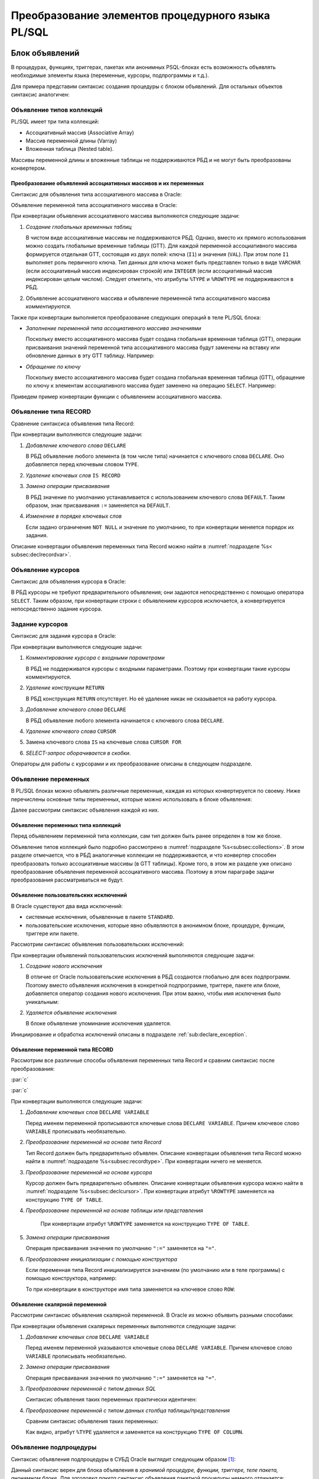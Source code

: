 .. _sec:psqlelem:

Преобразование элементов процедурного языка PL/SQL
===================================================



.. _subsec:decl:

Блок объявлений
-------------------------

В процедурах, функциях, триггерах, пакетах или анонимных PSQL-блоках есть возможность 
объявлять необходимые элементы языка (переменные, курсоры, подпрограммы и т.д.).

Для примера представим синтаксис создания процедуры с блоком объявлений. 
Для остальных объектов синтаксис аналогичен:


.. color-block::
    :caption: Oracle
    
    :green:`CREATE [OR REPLACE]` :red:`[EDITIONABLE|NONEDITIONABLE]` :green:`PROCEDURE` :red:`[<схема>.]` :green:`<имя процедуры>`
        :green:`[ ( <IN|OUT параметр> [, <IN|OUT параметр>]... ) ]` 
        :green:`...`
    :green:`{ IS | AS } [` :greenbf:`<блок объявлений>` :green:`]`
    :green:`BEGIN`
        :green:`<блок операторов> ...`
    :green:`END` :red:`[<имя процедуры>]` :green:`;`    
    
    :greenbf:`<блок объявлений>` :green:`::=  { {<объявление_1>;... [<объявление_2>;]...}`
                           :green:`| <объявление_2>;...}`

    :green:`<объявление_1> ::= { <объявление типа коллекций>`
                       :green:`| <объявление типа RECORD>`
                       :red:`| <объявление типа REF CURSOR>`
                       :red:`| <объявление типа SUBTYPE>`
                       :green:`| <объявление курсора>`
                       :green:`| <объявление переменных>`
                       :green:`| <объявление функции>`
                       :green:`| <объявление процедуры> }`

    :green:`<объявление_2> ::= { <объявление функции> | <реализация функции>`
                       :green:`| <объявление процедуры> | <реализация процедуры>`
                       :green:`| <объявление курсора> | <задание курсора> }`

.. _subsec:collections:

Объявление типов коллекций
^^^^^^^^^^^^^^^^^^^^^^^^^^^

PL/SQL имеет три типа коллекций:

- Ассоциативный массив (Associative Array)
- Массив переменной длины (Varray)
- Вложенная таблица (Nested table).

Массивы переменной длины и вложенные таблицы не поддерживаются РБД и не могут быть преобразованы конвертером. 

Преобразование объявлений ассоциативных массивов и их переменных
""""""""""""""""""""""""""""""""""""""""""""""""""""""""""""""""""

Синтаксис для объявления типа ассоциативного массива в Oracle:

.. color-block::
    :caption: Oracle
    
    :green:`TYPE <имя типа ассоц.массива>`
    :green:`IS TABLE OF <тип данных> [ NOT NULL ]`
    :green:`INDEX BY { VARCHAR2 (<размер>)`
             :green:`| BINARY_INTEGER`
             :green:`| PLS_INTEGER`
             :green:`| LONG`
             :red:`| <имя переменной>%TYPE`
             :red:`| <имя курсора/таблицы/представления>%ROWTYPE` :green:`};`
    
Объявление переменной типа ассоциативного массива в Oracle:

.. color-block::
    :caption: Oracle

    :green:`<имя переменной> <имя типа ассоц.массива>` 
      :red:`[:=<выражение> | :=<вызов функции> | :=<имя переменной коллекции>]`:green:`;`

При конвертации объявления ассоциативного массива выполняются следующие задачи:  

1. *Создание глобальных временных таблиц*
   
   В чистом виде ассоциативные массивы не поддерживаются РБД. Однако, вместо их прямого использования 
   можно создать глобальные временные таблицы (GTT).
   Для каждой переменной ассоциативного массива формируется отдельная GTT, состоящая из двух полей: ключа (``I1``) и значения (``VAL``). 
   При этом поле ``I1`` выполняет роль первичного ключа.
   Тип данных для ключа может быть представлен только в виде ``VARCHAR`` (если ассоциативный массив индексирован строкой) или ``INTEGER``
   (если ассоциативный массив индексирован целым числом). 
   Следует отметить, что атрибуты ``%TYPE`` и ``%ROWTYPE`` не поддерживаются в РБД.

   .. code-block:: 
    :greenlines: 1,2,3,4,5,6
    :caption: Rdb
    
    CREATE GLOBAL TEMPORARY TABLE <имя переменной> (
       I1 { VARCHAR(<размер>)
          | INTEGER },
       VAL <тип данных> [NOT NULL],
       CONSTRAINT <имя ограничения> PRIMARY KEY (I1)
    );
  
2. Объявление ассоциативного массива и объявление переменной типа ассоциативного массива *комментируются*. 

Также при конвертации выполняется преобразование следующих операций в теле PL/SQL блока:

- *Заполнение переменной типа ассоциативного массива значениями*

  Поскольку вместо ассоциативного массива будет создана глобальная временная таблица (GTT), 
  операции присваивания значений переменной типа ассоциативного массива будут заменены на 
  вставку или обновление данных в эту GTT таблицу. Например: 
  
  .. container:: twocol

    .. code-block:: sql
       :caption: Oracle
             
       city_population('Мегаполис') := 1000000;
       :addline:
             
    .. code-block:: sql
       :caption: toRdb
                  
       UPDATE OR INSERT INTO CITY_POPULATION VALUES ('Мегаполис', 1000000);
  
- *Обращение по ключу*

  Поскольку вместо ассоциативного массива будет создана глобальная временная таблица (GTT), 
  обращение по ключу к элементам ассоциативного массива будет заменено на операцию ``SELECT``. Например:

  .. container:: twocol
    
    .. code-block:: sql
      :caption: Oracle
             
      l_res := city_population('Деревня');
      :addline:
             
    .. code-block:: sql
      :caption: toRdb
        
      l_res = (SELECT VAL FROM CITY_POPULATION 
               WHERE I1 = 'Деревня');


Приведем пример конвертации функции с объявлением ассоциативного массива.

.. code-block:: sql
    :caption: Oracle
  
    CREATE OR REPLACE FUNCTION TEST_FUNCTION
    RETURN NUMERIC(34, 8)
    IS
      TYPE population IS TABLE OF NUMBER INDEX BY VARCHAR2(64);      
      city_population population; 
      l_res NUMERIC(34, 8);
    BEGIN
      city_population('Деревня')   := 2000;
      city_population('Райцентр')  := 750000;
      city_population('Мегаполис') := 1000000;
      city_population('Деревня')  := 2001;
      l_res := city_population('Деревня')+city_population('Райцентр')+city_population('Мегаполис');
      ... 
      return l_res;
    END TEST_FUNCTION;

.. code-block:: sql
    :caption: to Rdb
  
    CREATE GLOBAL TEMPORARY TABLE CITY_POPULATION (
        I1 VARCHAR(64), 
        VAL NUMERIC(34, 8),
        CONSTRAINT PK_CITY_POPULATION PRIMARY KEY (I1)
    );
    
    CREATE OR ALTER FUNCTION TEST_FUNCTION 
    RETURNS NUMERIC(34, 8)
    AS
      /*TYPE population IS TABLE OF NUMERIC(34, 8) INDEX BY VARCHAR(64);*/
      /*city_population  population;*/
      DECLARE l_res NUMERIC(34, 8);
    BEGIN
      UPDATE OR INSERT INTO CITY_POPULATION VALUES ('Деревня', 2000);
      UPDATE OR INSERT INTO CITY_POPULATION VALUES ('Райцентр', 750000);
      UPDATE OR INSERT INTO CITY_POPULATION VALUES ('Мегаполис', 1000000);
      UPDATE OR INSERT INTO CITY_POPULATION VALUES ('Деревня', 2001);
      l_res = (SELECT VAL FROM CITY_POPULATION WHERE I1 = 'Деревня')
              + (SELECT VAL FROM CITY_POPULATION WHERE I1 = 'Райцентр')
              + (SELECT VAL FROM CITY_POPULATION WHERE I1 = 'Мегаполис');
      ...
      return l_res;
    END /*TEST_FUNCTION*/;

.. _subsec:recordtype:

Объявление типа RECORD
^^^^^^^^^^^^^^^^^^^^^^^

Сравнение синтаксиса объявления типа Record:

.. container:: twocol
   
   .. color-block::
     :caption: Oracle
              
     :green:`TYPE <имя типа Record>`
     :green:`IS RECORD (<имя поля> <тип данных>` 
                :green:`[[NOT NULL]`
                :green:`{:=|DEFAULT} <выражение>]`
                :green:`[, <имя поля> <тип данных>...]);`

   .. code-block:: 
     :greenlines: 1, 2, 3, 4, 5
     :caption: Rdb
             
     DECLARE TYPE <имя типа Record> 
     (<имя поля> <тип данных>
      [DEFAULT <значение>]
      [NOT NULL]
      [, <имя поля> <тип данных>...]...);

При конвертации выполняются следующие задачи:  

1. *Добавление ключевого слова* ``DECLARE``

   В РБД объявление любого элемента (в том числе типа) начинается с ключевого слова ``DECLARE``.
   Оно добавляется перед ключевым словом ``TYPE``.

2. *Удаление ключевых слов* ``IS RECORD``

3. *Замена операции присваивания* 
   
   В РБД значение по умолчанию устанавливается с использованием ключевого слова ``DEFAULT``. Таким образом, знак присваивания ``:=`` 
   заменяется на ``DEFAULT``.

4. *Изменение в порядке ключевых слов*
   
   Если задано ограничение ``NOT NULL`` и значение по умолчанию, то при конвертации меняется порядок их задания.


.. code-block:: sql
    :caption: Oracle
  
    DECLARE
      TYPE DeptRecTyp IS RECORD (
         dept_id    NUMBER(4) NOT NULL := 10,
         dept_name  VARCHAR2(30) NOT NULL := 'Administration',
         mgr_id     NUMBER(6) := 200,
         loc_id     NUMBER(4) := 1700
      ); 
      dept_rec DeptRecTyp;
    BEGIN
       ...
    END;



.. code-block:: sql
    :caption: to Rdb
  
    EXECUTE BLOCK
    AS 
      DECLARE TYPE DeptRecTyp (
        dept_id    NUMERIC(4)  default 10 NOT NULL,
        dept_name  VARCHAR(30) default 'Administration' NOT NULL,
        mgr_id     NUMERIC(6)  default 200,
        loc_id     NUMERIC(4)  default 1700
      );
      DECLARE dept_rec DeptRecTyp;
    BEGIN
      ...
    END;

Описание конвертации объявления переменных типа Record можно найти в :numref:`подразделе %s< subsec:declrecordvar>`.

Объявление курсоров
^^^^^^^^^^^^^^^^^^^^^^

Синтаксис для объявления курсора в Oracle:
          
.. color-block::
    :caption: Oracle
    
    :red:`CURSOR <имя курсора>` :red:`[(<список параметров курсора>)]`
    :red:`RETURN <rowtype>;`

В РБД курсоры не требуют предварительного объявления; они задаются непосредственно с помощью оператора ``SELECT``. 
Таким образом, при конвертации строки с объявлением курсоров исключается, а конвертируется непосредственно задание курсора. 


.. _subsec:declcursor:

Задание курсоров
^^^^^^^^^^^^^^^^^^^^^

Синтаксис для задания курсора в Oracle:

.. container:: twocol
          
  .. code-block::
    :greenlines: 1,4
    :redlines: 2,3
    :caption: Oracle
              
    CURSOR <имя курсора>
    [(<список параметров курсора>)]
    [RETURN <rowtype>] 
    IS <SELECT-запрос> ;

  .. code-block:: 
    :greenlines: 1,4
    :caption: Rdb

    DECLARE <имя курсора>  


    CURSOR FOR (<SELECT-запрос>);

При конвертации выполняются следующие задачи:  

1. *Комментирование курсора с входными параметрами*
   
   В РБД не поддерживатся курсоры с входными параметрами. Поэтому при конвертации такие курсоры комментируются.

2. *Удаление конструкции* ``RETURN``

   В РБД конструкция ``RETURN`` отсутствует. Но её удаление никак не сказывается на работу курсора.

3. *Добавление ключевого слова* ``DECLARE``

   В РБД объявление любого элемента начинается с ключевого слова ``DECLARE``.
   
4. *Удаление ключевого слова* ``CURSOR``

5. Замена ключевого слова ``IS`` на ключевые слова ``CURSOR FOR``

6. *SELECT-запрос оборачивается в скобки*.
 


.. code-block:: sql
  :caption: Oracle

  DECLARE
    id testt.id%TYPE;
    num testt.num%TYPE;
    cursor c1 RETURN testt%ROWTYPE;
    cursor c1 RETURN testt%ROWTYPE is
      SELECT * FROM testt;
  BEGIN
    OPEN c1;
    LOOP
      FETCH c1 INTO id, num;
      EXIT WHEN c1%NOTFOUND;
    END LOOP;
    CLOSE c1;
  END;


.. code-block:: sql
  :caption: to Rdb

  EXECUTE BLOCK 
  AS
    DECLARE id TYPE OF COLUMN testt.id;
    DECLARE num TYPE OF COLUMN testt.num;
    DECLARE c1 CURSOR FOR
      (SELECT * FROM testt);
  BEGIN
    OPEN c1;
    WHILE (TRUE) DO 
    BEGIN
      FETCH c1 INTO :id, :num;
        IF( ROW_COUNT != 1 ) 
        THEN LEAVE;
    END 
    CLOSE c1;
  END;

Операторы для работы с курсорами и их преобразование описаны в следующем подразделе.


Объявление переменных
^^^^^^^^^^^^^^^^^^^^^^

В PL/SQL блоках можно объявлять различные переменные, каждая из которых конвертируется по своему. 
Ниже перечислены основные типы переменных, которые можно использовать в блоке объявления:

.. code-block::
    :redlines:  2,3,7
    :greenlines: 1,4,5,6,8
    :caption: Oracle

    <объявление переменных> ::= { <объявление переменных типа коллекций>
                                | <объявление констант>
                                | <объявление переменной типа REF CURSOR>
                                | <объявление исключений>
                                | <объявление переменной типа RECORD>
                                | <объявление скалярной переменной>
                                | [REF] <пользовательский объектный тип>
                                }

Далее рассмотрим синтаксис объявления каждой из них.

Объявление переменных типа коллекций
""""""""""""""""""""""""""""""""""""""

Перед объявлением переменной типа коллекции, сам тип должен быть ранее определен в том же блоке. 


.. code-block::
    :redlines:  2,3,4,5,6,7
    :greenlines: 1
    :caption: Oracle
        
    <имя переменной> { <имя типа ассоц.массива> 
                       [:=<выражение> | :=<вызов функции> | :=<имя переменной коллекции>]
                     | <имя типа Varray> 
                       [:= <имя типа Varray>([<список значений>]) | :=<имя переменной коллекции> ]
                     | <имя типа вложенных таблиц> 
                       [:= <имя вложенных таблиц>([<список значений>])|:=<имя перем-ой коллекции>]
                     | <имя переменной коллекции>%TYPE } ;    

Объявление типов коллекций было подробно рассмотрено в :numref:`подразделе %s<subsec:collections>`. 
В этом разделе отмечается, что в РБД аналогичные коллекции не поддерживаются, и что конвертер способен 
преобразовать только ассоциативные массивы (в GTT таблицы). Кроме того, в этом же разделе уже описано преобразование
объявления переменной ассоциативного массива. Поэтому в этом параграфе задачи преобразования рассматриваться не будут.  

..
   Объявление констант
   """""""""""""""""""""
         
   .. code-block::
      :redlines: 1
      
      <имя константы> CONSTANT <тип данных> [NOT NULL] { := | DEFAULT } <выражение> ;

.. _sub:userexception:

Объявление пользовательских исключений
"""""""""""""""""""""""""""""""""""""""

В Oracle существуют два вида исключений:

- системные исключения, объявленные в пакете ``STANDARD``. 
- пользовательские исключения, которые явно объявляются в анонимном блоке, процедуре, функции, триггере или пакете.

Рассмотрим синтаксис объявления пользовательских исключений:

.. code-block::
    :greenlines: 1
    :caption: Oracle
        
    <имя исключения> EXCEPTION;  

При конвертации объявлений пользовательских исключений выполняются следующие задачи:

1. *Создание нового исключения*
   
   В отличие от Oracle пользовательские исключения в РБД создаются глобально для всех подпрограмм.
   Поэтому вместо объявления исключения в конкретной подпрограмме, триггере, пакете или блоке, 
   добавляется оператор создания нового исключения. При этом важно, чтобы имя исключения было уникальным:

   .. code-block::
    :greenlines: 1
    :caption: Rdb
        
    CREATE EXCEPTION <имя исключения> '<текст сообщения>';

2. *Удаляется объявление исключения*

   В блоке объявление упоминание исключения удаляется.


.. code-block:: sql
  :caption: Oracle

  CREATE OR REPLACE PROCEDURE add_new_order
     (order_id_in IN NUMBER, sales_in IN NUMBER)
  IS
     no_sales EXCEPTION;
  BEGIN
      ...
  END;


.. code-block:: sql
  :caption: to Rdb

  CREATE EXCEPTION no_sales_EXCEPTION_add_new_order 'error';
  
  CREATE OR ALTER PROCEDURE add_new_order
     (order_id_in  NUMERIC(34, 8), sales_in  NUMERIC(34, 8))
  AS
  BEGIN
     ...
  END;



Инициирование и обработка исключений описаны в подразделе :ref:`sub:declare_exception`. 
   
.. _subsec:declrecordvar:

Объявление переменной типа RECORD
"""""""""""""""""""""""""""""""""""

Рассмотрим все различные способы объявления переменных типа Record и сравним синтаксис после преобразования:


:par:`c`

:par:`c`

.. container:: twocol
  
  .. code-block::
    :redlines: 4,7
    :greenlines: 1,2,3,5,6,8,9
    :caption: Oracle
              
    <имя переменной> 
          { <имя типа RECORD> 
          | <имя курсора>%ROWTYPE 
          | <имя переменной CURSOR REF>%ROWTYPE 
          | <имя таблицы>%ROWTYPE 
          | <имя представления>%ROWTYPE 
          | <имя переменной типа RECORD>%TYPE }
    [[NOT NULL] 
    {:= | DEFAULT} <выражение> ];

  .. code-block:: 
    :greenlines: 1, 2, 3, 4, 5, 6, 7, 8, 9
    :caption: Rdb

    DECLARE [VARIABLE] <имя переменной> 
          { <имя типа RECORD> 
          | TYPE OF TABLE  <имя курсора>

          | TYPE OF TABLE <имя таблицы> 
          | TYPE OF TABLE <имя представления>
          }
    [NOT NULL] 
    [{ = | DEFAULT } <значение по умолчанию>];

При конвертации выполняются следующие задачи:

1. *Добавление ключевых слов* ``DECLARE VARIABLE``

   Перед именем переменной прописываются ключевые слова ``DECLARE VARIABLE``. 
   Причем ключевое слово ``VARIABLE`` прописывать необязательно.

2. *Преобразование переменной на основе типа Record*

   Тип Record должен быть предварительно объявлен. Описание конвертации объявления типа Record 
   можно найти в :numref:`подразделе %s<subsec:recordtype>`. При конвертации ничего не меняется.

3. *Преобразование переменной на основе курсора*

   Курсор должен быть предварительно объявлен. Описание конвертации объявления курсора
   можно найти в :numref:`подразделе %s<subsec:declcursor>`. При конвертации атрибут ``%ROWTYPE`` заменяется на конструкцию ``TYPE OF TABLE``.

4. *Преобразование переменной на основе таблицы или представления* 

    При конвертации атрибут ``%ROWTYPE`` заменяется на конструкцию ``TYPE OF TABLE``.

5. *Замена операции присваивания* 
   
   Операция присваивания значения по умолчанию ``":="`` заменяется на ``"="``.

6. *Преобразование инициализации с помощью конструктора*

   Если переменная типа Record инициализируется значением (по умолчанию или в теле программы) с помощью конструктора, например:

   .. code-block:: sql
    :caption: Oracle

    dept_rec DeptRecTyp := DeptRecType(10, 'Administration', 200, 1700);
  
   То при конвертации в конструкторе имя типа заменяется на ключевое слово ``ROW``:

   .. code-block:: sql
    :caption: to Rdb

    dept_rec DeptRecTyp = ROW(10, 'Administration', 200, 1700);



.. code-block:: sql
  :caption: Oracle

  DECLARE
    TYPE DeptRecTyp IS RECORD (
         dept_id    NUMBER(4) NOT NULL := 10,
         dept_name  VARCHAR2(30) NOT NULL := 'Administration',
         mgr_id     NUMBER(6) := 200,
         loc_id     NUMBER(4) := 1700
      );
    CURSOR c1 IS SELECT department_id, location_id FROM departments;
    dept_rec1 DeptRecTyp := DeptRecTyp (20, 'Ingineer', 300, 1200);
    dept_rec2 departments%ROWTYPE 
    dept_rec3 c1%ROWTYPE;
  BEGIN
    dept_rec2 := DeptRecTyp(10, 'Administration', 200, 1700);
  END;


.. code-block:: sql
  :caption: to Rdb

  EXECUTE BLOCK 
  AS 
    DECLARE TYPE DeptRecTyp   (
         dept_id    NUMERIC(4)  DEFAULT 10 NOT NULL,
         dept_name  VARCHAR(30) DEFAULT 'Administration' NOT NULL,
         mgr_id     NUMERIC(6)  DEFAULT 200,
         loc_id     NUMERIC(4)  DEFAULT 1700
    );
    DECLARE c1 CURSOR FOR (SELECT department_id, location_id FROM departments);
    DECLARE dept_rec1 DeptRecTyp = ROW(20, 'Ingineer', 300, 1200);
    DECLARE VARIABLE dept_rec2 TYPE OF TABLE departments not null;
    DECLARE VARIABLE dept_rec3 TYPE OF TABLE c1;  
  BEGIN
    dept_rec2 = ROW(10, 'Administration', 200, 1700);
  END;


Объявление скалярной переменной
""""""""""""""""""""""""""""""""

Рассмотрим синтаксис объявления скалярной переменной. В Oracle их можно объявить разными способами:

.. code-block::
    :greenlines: 1, 3, 4, 7
    :redlines: 5, 6
    
    <имя переменной> <тип данных> [ [NOT NULL] {:= | DEFAULT} <выражение> ];

    <тип данных> ::= { <тип данных SQL>
                     | <имя таблицы/представления>.<столбец>%TYPE
                     | <переменная типа RECORD>.<поле>%TYPE
                     | <скалярная переменная>%TYPE
                     }
  
При конвертации объявления скалярных переменных выполняются следующие задачи:

1. *Добавление ключевых слов* ``DECLARE VARIABLE``
 
   Перед именем переменной указываются ключевые слова ``DECLARE VARIABLE``. 
   Причем ключевое слово ``VARIABLE`` прописывать необязательно.

2. *Замена операции присваивания* 
   
   Операция присваивания значения по умолчанию ``":="`` заменяется на ``"="``.

3. *Преобразование переменной с типом данных SQL*

   Синтаксис объявления таких переменных практически идентичен:

   .. container:: twocol

    .. code-block::
      :greenlines: 1, 2, 3, 4
      :caption: Oracle
      
      :addline:
      <имя переменной> <тип данных SQL>     
      [[NOT NULL] 
      {:= | DEFAULT} <выражение> ] ;             
              	                                                        
    .. code-block:: 
      :greenlines: 1, 2, 3, 4
      :caption: Rdb
             
      DECLARE [VARIABLE] 
      <имя переменной> <тип данных SQL>
      [NOT NULL] 
      [{ = | DEFAULT } <выражение>] ;

4. *Преобразование переменной с типом данных столбца таблицы/представления*

   Сравним синтаксис объявления таких переменных:

   .. container:: twocol
    
    .. code-block::
      :greenlines: 1, 2, 3, 4
      :caption: Oracle
             
      <имя переменной>
            <имя таблицы>.<столбец>%TYPE     
      [[NOT NULL] 
      {:= | DEFAULT} <выражение> ] ;             
              	                                                          
    .. code-block:: 
      :greenlines: 1, 2, 3, 4
      :caption: Rdb
             
      DECLARE [VARIABLE] <имя переменной>
        TYPE OF COLUMN <имя таблицы>.<столбец>
      [NOT NULL] 
      [{ = | DEFAULT } <выражение>] ;

   Как видно, атрибут ``%TYPE`` удаляется и заменяется на конструкцию ``TYPE OF COLUMN``.

.. code-block:: sql
  :caption: Oracle

  DECLARE
    sql_stmt    VARCHAR2(200);
    dept_id     NUMBER(2) := 50;
    dept_name   dept.name%TYPE  := 'PERSONNEL';
    location    dept.location%TYPE default 'DALLAS';
  BEGIN
    sql_stmt := 'INSERT INTO dept VALUES (:1, :2, :3)';
    EXECUTE IMMEDIATE sql_stmt USING dept_id, dept_name, location;
  END;


.. code-block:: sql
  :caption: to Rdb

  EXECUTE BLOCK 
  AS 
    DECLARE sql_stmt    VARCHAR(200);
    DECLARE dept_id     NUMERIC(2) = 50;
    DECLARE dept_name   TYPE OF COLUMN dept.name  = 'PERSONNEL';
    DECLARE location    TYPE OF COLUMN dept.location default 'DALLAS';
  BEGIN
    sql_stmt = 'INSERT INTO dept VALUES (:A1, :A2, :A3)';
    EXECUTE STATEMENT (:sql_stmt) (A1:= :dept_id, A2:= :dept_name, A3:= :location);
  END;


    
.. _subsec:proc_decl:

Объявление подпроцедуры
^^^^^^^^^^^^^^^^^^^^^^^^

Синтаксис объявления подпроцедуры в СУБД Oracle выглядит следующим образом [1]_:

.. code-block::
    :redlines:  2, 3, 4
    :greenlines: 1
    :caption: Oracle
        
    PROCEDURE <процедура> [(<IN|OUT параметр>[,<IN|OUT параметр>])] 
    [ ACCESSIBLE BY (<средство доступа> [, <средство доступа> ]...)
    | DEFAULT COLLATION <опция сортировки>
    | AUTHID { CURRENT_USER | DEFINER }]... ;

Данный синтаксис верен для блока объявления в *хранимой процедуре, функции, триггере, теле пакета, анонимном блоке*.
Для *заголовка пакета* синтаксис объявления пакетной процедуры немного отличается:

.. code-block::
    :redlines:  2
    :greenlines: 1
    :caption: Oracle
        
    PROCEDURE <процедура> [(<IN|OUT параметр>[,<IN|OUT параметр>])] 
    [ ACCESSIBLE BY (<средство доступа> [, <средство доступа> ]...)];


Преобразование объявления (и определения) подпроцедур рассмотрено в подразделе :ref:`subsec:proc_defin`.

Речь там пойдет о подпроцедурах, однако для пакетных процедур преобразование будет аналогичным.




.. _subsec:func_decl:

Объявление подфункции 
^^^^^^^^^^^^^^^^^^^^^^^

Синтаксис объявления подфункции в СУБД Oracle выглядит следующим образом [2]_:

.. code-block::
    :redlines:  4,5,6 
    :greenlines: 1,2,3
    :caption: Oracle
    
    FUNCTION <имя функции> [(<IN|OUT параметр>[,<IN|OUT параметр>])]
    RETURN <тип данных> 
    [ DETERMINISTIC 
    | PIPELINED 
    | PARALLEL_ENABLE 
    | RESULT_CACHE ]... ; 

Данный синтаксис верен для блока объявления в *хранимой процедуре, функции, триггере, теле пакета, анонимном блоке*.
Для *заголовка пакета* синтаксис объявления пакетной функции немного отличается:

.. code-block::
    :redlines:  3, 5, 6, 7
    :greenlines: 1, 2, 4
    :caption: Oracle
        
    FUNCTION <имя функции> [(<IN|OUT параметр>[,<IN|OUT параметр>])]
    RETURN <тип данных> 
    [ ACCESSIBLE BY (<средство доступа> [, <средство доступа> ]...) 
    | DETERMINISTIC 
    | PIPELINED ...  
    | PARALLEL_ENABLE [ (PARTITION <аргумент> BY ... )]
    | RESULT_CACHE [RELIES_ON ([ <источник данных> [, <источник данных>]... ] ) ] ] ;

Преобразование объявления (и определения) подфункций рассмотрено в подразделе :ref:`subsec:func_defin`.

Речь там пойдет о подфункциях, однако для пакетных функций преобразование будет аналогичным.


.. _subsec:proc_defin:

Определение подпроцедуры
^^^^^^^^^^^^^^^^^^^^^^^^^^^^^

Синтаксис определения подпроцедуры в СУБД Oracle выглядит следующим образом [2]_:

.. color-block::
    :caption: Oracle
    
    :green:`PROCEDURE <имя процедуры>` :green:`[ ( <IN|OUT параметр> [, <IN|OUT параметр>]... ) ]` 
    :red:`[ ACCESSIBLE BY ( <средство доступа> [, <средство доступа> ]... ) ]`
    :red:`[ DEFAULT COLLATION <опция сортировки> ]`
    :red:`[ AUTHID { CURRENT_USER | DEFINER }]`
    :green:`{ { IS | AS } [ <блок объявлений> ]`
        :green:`BEGIN`
            :green:`<блок операторов> ...`
            :green:`[ EXCEPTION <обработка исключений> ]` 
        :green:`END` :red:`[<имя процедуры>]` :green:`;`
    :red:`| { IS | AS } <внешний модуль>`
    :green:`}`

    :green:`<IN-параметр> ::= <имя параметра>` :red:`[IN]` :green:`<тип данных> [{:=|DEFAULT} <выражение>]`

    :green:`<OUT-параметр> ::= <имя параметра>` :red:`{OUT|IN OUT} [NOCOPY]` :green:`<тип данных>`

**Замечания**

- Удаляется конструкция ``ACCESSIBLE BY``.
- Удаляется предложение ``DEFAULT COLLATION``.
- Комментируется предложение ``AUTHID``.
- Конструкция ``{ IS | AS } <внешний модуль>`` комментируется.

  На данный момент конвертер не способен преобразовывать хранимые процедуры, находящиеся во внешнем модуле. 
  Тем не менее, РБД поддерживает использование внешних хранимых процедур. В таком случае вместо тела процедуры 
  указывается её местоположение во внешнем модуле с помощью конструкции ``EXTERNAL NAME``.

- Имя процедуры после ключевого слова ``END`` комментируется.

Далее рассмотрим только те конструкции определения подпроцедур, которые преобразуются 
конвертером и поддерживаются Ред Базой Данных.

В подпроцедурах на Oracle все параметры являются входными, однако они подразделяются на IN и OUT. 
В СУБД Ред База Данных нет подобного разделения параметров. 
Поэтому подпроцедура может конвертироваться по-разному в зависимости от наличия OUT-параметров. 


Преобразование определения подпроцедуры без OUT-параметров
""""""""""""""""""""""""""""""""""""""""""""""""""""""""""""

Сравнение операторов определения подпроцедур *без параметров или только с IN-параметрами*:

.. container:: twocol
          
  .. code-block::
    :greenlines: 1, 2, 3, 4, 5
    :caption: Oracle
    
    PROCEDURE <имя> [(<IN-пар.>[,<IN-пар.>])]
    { IS | AS } [<блок объявлений>]
    BEGIN
        <блок операторов>
    END;
        
  .. code-block:: 
    :greenlines: 1, 2, 3, 4, 5
    :caption: Rdb
    
    DECLARE PROCEDURE <имя> [(<IN-пар.>[,...])]
    AS [<блок объявлений>]
    BEGIN
        <блок операторов>
    END

При конвертации определения подпроцедур без OUT-параметров выполняются следующие задачи:  

1. *Добавление ключевого слова* ``DECLARE``
   
   Перед объявлением подпроцедуры в РБД добавляется ключевое слово  ``DECLARE``.
2. *Преобразование IN-параметров* 

   Сравним синтаксис задания IN-параметров (Oracle) и входных параметров (РБД):

   .. container:: twocol
    
    .. color-block::
      :caption: Oracle
             
      :green:`<имя параметра>` :red:`[IN]` :green:`<тип данных>` 
            :green:`[{:=|DEFAULT} <значение>]`                  
  	                                                              
    .. code-block:: 
      :greenlines: 1, 2, 3
      :caption: Rdb

      <имя параметра> <тип данных> 
          [{=|DEFAULT} <значение>]     

   В Oracle входные параметры могут прописываться с модификатором ``IN`` (необязательным). 
   При конвертации модификатор ``IN`` удаляется. 

   IN-параметрам можно устанавливать значения по умолчанию. Как видно, различия заключаются лишь в операторе присваивания (``:=``). 
   
   .. note::

      В РБД параметры, для которых установлены значения по умолчанию, должны располагаться в самом конце списка, 
      тогда как в Oracle таких ограничений нет.

3. *Замена ключевого слова* ``IS`` 
   
   Данное ключевое слово заменяется на равнозначное ему ``AS``.

4. *Удаление* ``;`` 
   
   В конце тела процедуры после ключевого слова ``END`` в РБД точка с запятой не ставится.

.. code-block:: sql
   :caption: Oracle

   CREATE OR REPLACE PROCEDURE myproc
   IS
     PROCEDURE subproc (id IN int, name VARCHAR2);
     PROCEDURE subproc (id IN int, name IN VARCHAR2)
     IS 
     BEGIN
       INSERT INTO mytable (order_id, first_name ) VALUES ( id, name );
     END;
   BEGIN
     subproc(100, 'Oleg');
   END;


.. code-block:: sql
   :caption: to Rdb

   CREATE OR ALTER PROCEDURE myproc
   AS
     DECLARE PROCEDURE subproc (id int, name VARCHAR(32));
     DECLARE PROCEDURE subproc (id int, name  VARCHAR(32))
     AS 
     BEGIN
       INSERT INTO mytable (order_id, first_name ) VALUES ( :id, :name );
     END
   BEGIN
     EXECUTE PROCEDURE subproc(100, 'Oleg');
   END;

Преобразование определения подпроцедуры с OUT параметрами
"""""""""""""""""""""""""""""""""""""""""""""""""""""""""""""

Сравнение синтаксиса определения подпроцедур *с хотя бы одним OUT-параметром*:

.. container:: twocol
          
  .. code-block::
    :greenlines: 1, 2, 3, 4, 5, 6, 7, 8, 9, 10
    :caption: Oracle
      
    PROCEDURE <имя> (<OUT-пар.> [,<IN|OUT-пар.>])


    { IS | AS } [<блок объявлений>]
    BEGIN
       <блок операторов>



    END;
        
  .. code-block:: 
    :greenlines: 1, 2, 3, 4, 5, 6, 7, 8, 9, 10
    :caption: Rdb
      
    DECLARE PROCEDURE <имя> (<OUT-пар.>
                             [,<IN|OUT-пар.>])
    RETURNS (<OUT-пар.>_OUT [,...])
    AS [<блок объявлений>]
    BEGIN
       <блок операторов>
       <OUT-параметр>_OUT = <OUT-параметр>; 
       [<OUT-параметр2>_OUT = <OUT-параметр2>;...]
       SUSPEND;
    END

При конвертации определения подпроцедур с OUT-параметрами выполняются следующие задачи:  

1. *Преобразование процедуры в селективную процедуру* 

   Если в процедуре присутствует хотя бы один OUT-параметр, она преобразуется в селективную процедуру в РБД. 
   Для этого выполняются следующие действия:
   
   .. unindented_list::

      - добавляется конструкция ``RETURNS (...)``, в которую дублируется список всех OUT-параметров с добавлением суффикса ``"_OUT"``.
      - перед завершением процедуры осуществляется присваивание значений выходным параметрам, после чего выполняется команда ``SUSPEND``.

2. *Добавление ключевого слова* ``DECLARE``
   
   Перед объявлением подпроцедуры в РБД добавляется ключевое слово  ``DECLARE``.

3. *Преобразование OUT-параметров*

   Сравним синтаксис задания OUT-параметров (Oracle) и входных параметров (РБД) [2]_:

   .. container:: twocol
    
    .. color-block::
      :caption: Oracle
             
      :green:`<имя параметра>` :red:`{OUT|IN OUT} [NOCOPY]` 
                            :green:`<тип данных>`
                 
  	                                                              
    .. code-block:: 
      :greenlines: 1, 2, 3
      :caption: Rdb
             
      <имя параметра> <тип данных> 
      :addline:

   Модификаторы ``OUT`` и ``IN OUT`` не используются и удаляются. Следует отметить, что в РБД отсутствует аналог модификатора ``NOCOPY``, 
   который также подлежит исключению.

4. *Преобразование IN-параметров* 

   Сравним синтаксис задания IN-параметров (Oracle) и входных параметров (РБД):

   .. container:: twocol
    
    .. color-block::
      :caption: Oracle

      :green:`<имя параметра>` :red:`[IN]` :green:`<тип данных>` 
            :green:`[{:=|DEFAULT} <значение>]`                  
  	                                                              
    .. code-block:: 
      :greenlines: 1, 2, 3
      :caption: Rdb
            
      <имя параметра> <тип данных> 
          [{=|DEFAULT} <значение>]     

   В Oracle входные параметры могут прописываться с модификатором ``IN`` (необязательным). 
   При конвертации модификатор ``IN`` удаляется. 

   IN-параметрам можно устанавливать значения по умолчанию. Как видно, различия заключаются лишь в операторе присваивания (``:=``). 
   
   .. note::

      В РБД параметры, для которых установлены значения по умолчанию, должны располагаться в самом конце списка, 
      тогда как в Oracle таких ограничений нет.

5. *Замена ключевого слова* ``IS`` 
   
   Данное ключевое слово заменяется на равнозначное ему ``AS``.

6. *Удаление* ``;`` 
   
   В конце тела процедуры после ключевого слова ``END`` в РБД точка с запятой не ставится.

.. code-block:: sql
   :caption: Oracle

   declare
       l_min_date date;
       l_max_date date;
       l_default_date date;
       procedure get_const_values (min_date out date,
                                   max_date out date,
                                   default_date out date )
       is
       begin
          min_date := to_date('1800-01-01', 'yyyy-mm-dd');
          max_date := to_date('4021-01-01', 'yyyy-mm-dd');
          default_date := sysdate;
       end;
   begin
       get_const_values(l_min_date, l_max_date, l_default_date);
   end;


. 

.. code-block:: sql
   :caption: to Rdb

   EXECUTE BLOCK 
   AS 
      declare l_min_date date;
      declare l_max_date date;
      declare l_default_date date;
      declare procedure get_const_values (min_date date,
                                          max_date date,
                                          default_date date)
              returns ( min_date_OUT date, 
                        max_date_OUT date, 
                        default_date_OUT date)
              as
              begin
                   min_date = CAST('1800-01-01' AS TIMESTAMP) ;
                   max_date = CAST('4021-01-01' AS TIMESTAMP) ;
                   default_date = CURRENT_TIMESTAMP;
                   MIN_DATE_OUT = MIN_DATE;
                   MAX_DATE_OUT = MAX_DATE;
                   DEFAULT_DATE_OUT = DEFAULT_DATE;
                   SUSPEND;
              end
   BEGIN
       SELECT MIN_DATE_OUT, MAX_DATE_OUT, DEFAULT_DATE_OUT 
       FROM get_const_values(:l_min_date, :l_max_date, :l_default_date) 
       INTO l_min_date, l_max_date, l_default_date;
   END;


.. _subsec:func_defin:

Определение подфункции
^^^^^^^^^^^^^^^^^^^^^^^^

Синтаксис определения подфункции в СУБД Oracle выглядит следующим образом [3]_:

.. color-block::
    :caption: Oracle
    
    :green:`FUNCTION <имя функции> [ ( <IN|OUT параметр> [, <IN|OUT параметр>]... ) ]`
    :green:`RETURN <тип возвращаемого значения>`
    :green:`[ DETERMINISTIC ]`
    :red:`[ PIPELINED ... ]`
    :red:`[ PARALLEL_ENABLE ... ]`
    :red:`[ RESULT_CACHE ... ]`
    :green:`{ { IS | AS } [ <блок объявлений> ]`
        :green:`BEGIN`
            :green:`<блок операторов> ...`
            :green:`[ EXCEPTION <обработка исключений> ]`
        :green:`END` :red:`[<имя функции>]` :green:`;`
    :red:`| { IS | AS } <внешний модуль> ;`
    :green:`}`

    :green:`<IN-параметр> ::= <имя параметра>` :red:`[IN]`  :green:`<тип данных> [{:=|DEFAULT} <выражение>]`

    :green:`<OUT-параметр> ::= <имя параметра>` :red:`{OUT|IN OUT} [NOCOPY]` :green:`<тип данных>`

**Замечания**

- Удаляется предложение ``PARALLEL_ENABLE``.
- Удаляется предложение ``RESULT_CACHE``.
- Удаляется предложение ``PIPELINED``.
- Конструкция ``{ IS | AS } <внешний модуль>`` комментируется.

  На данный момент конвертер не способен преобразовывать хранимые функции, находящиеся во внешнем модуле. 
  Тем не менее, РБД поддерживает использование внешних хранимых функций. В таком случае вместо тела функции 
  указывается её местоположение во внешнем модуле с помощью конструкции ``EXTERNAL NAME``.

- Имя функции после ключевого слова ``END`` комментируется.

Далее рассмотрим только те конструкции определения подфункций, которые преобразуются 
конвертером и поддерживаются Ред Базой Данных.

В подфункциях на Oracle все параметры являются входными, однако они подразделяются на IN и OUT. 
В СУБД Ред База Данных нет подобного разделения параметров. 
Поэтому подфункция может конвертироваться по-разному в зависимости от наличия OUT-параметров. 

Преобразование определения подфункции без OUT-параметров
"""""""""""""""""""""""""""""""""""""""""""""""""""""""""""""

Сравнение операторов определения подфункций *без параметров или только с IN-параметрами*:

.. container:: twocol
          
  .. code-block::
    :greenlines: 1, 2, 3, 4, 5, 6, 7
    :caption: Oracle
    
    FUNCTION <имя> [(<IN-пар.>[,<IN-пар.>]...)]
    RETURN <тип возвращаемого значения> 
    [DETERMINISTIC]
    { IS | AS } [ <блок объявлений> ]
    BEGIN
        <блок операторов> ...
    END; 
        
  .. code-block:: 
    :greenlines: 1, 2, 3, 4, 5, 6, 7
    :caption: Rdb
    
    DECLARE FUNCTION <имя> [(<IN-пар.> [,...])]
    RETURNS <тип данных> 
    [DETERMINISTIC]
    AS [ <блок объявлений> ]
    BEGIN
       <блок операторов> ...
    END

При конвертации определения подфункций без OUT-параметров выполняются следующие задачи:  

1. *Добавление ключевого слова* ``DECLARE``
   
   Перед объявлением подфункции в РБД добавляется ключевое слово ``DECLARE``.
2. *Преобразование IN-параметров* 

   Сравним синтаксис задания IN-параметров (Oracle) и входных параметров (РБД):

   .. container:: twocol
    
    .. color-block::
      :caption: Oracle
             
      :green:`<имя параметра>` :red:`[IN]` :green:`<тип данных>` 
            :green:`[{:=|DEFAULT} <значение>]`                  
  	                                                              
    .. code-block:: 
      :greenlines: 1, 2, 3
      :caption: Rdb

      <имя параметра> <тип данных> 
          [{=|DEFAULT} <значение>]     

   В Oracle входные параметры могут прописываться с модификатором ``IN`` (необязательным). 
   При конвертации модификатор ``IN`` удаляется. 

   IN-параметрам можно устанавливать значения по умолчанию. Как видно, различия заключаются лишь в операторе присваивания (``:=``). 
   
   .. note::

      В РБД параметры, для которых установлены значения по умолчанию, должны располагаться в самом конце списка, 
      тогда как в Oracle таких ограничений нет.

3. *Замена ключевого слова* ``RETURN``

   Данное ключевое слово заменяется на равнозначное ему ``RETURNS``.

4. *Замена ключевого слова* ``IS`` 
   
   Данное ключевое слово заменяется на равнозначное ему ``AS``.

5. *Удаление* ``;`` 
   
   В конце тела функции после ключевого слова ``END`` в РБД точка с запятой не ставится.

.. code-block:: sql
   :caption: Oracle

   declare
     function getDiscount(pprice number)
       return number;
     l_discount number;
     l_price number := 25;
     function getDiscount(pprice number)
       return number
       is
       begin
         return round(pprice * (10 / 100), 2);
       end;
   begin
     l_discount :=  getDiscount(l_price);
   end;

.. code-block:: sql
   :caption: to Rdb

   EXECUTE BLOCK 
   AS 
     DECLARE function getDiscount(pprice NUMERIC(34, 8))
       RETURNS NUMERIC(34, 8);
     DECLARE l_discount NUMERIC(34, 8);
     DECLARE l_price NUMERIC(34, 8) = 25;
     DECLARE function getDiscount(pprice NUMERIC(34, 8))
       RETURNS NUMERIC(34, 8)
       AS
       begin
         return round(:pprice * (10 / 100), 2);
       end
   BEGIN
      l_discount =  getDiscount(:l_price);
   END;


Преобразование определения подфункции с OUT параметрами
"""""""""""""""""""""""""""""""""""""""""""""""""""""""""""""

Сравнение операторов определения подфункций *с хотя бы одним OUT-параметром*:

  
.. container:: twocol
          
  .. code-block::
    :redlines: 3
    :greenlines: 1, 2, 4, 5, 6, 7, 8, 9, 10, 11, 12
    :caption: Oracle
    
    FUNCTION <имя> (<OUT-пар.>[,<IN|OUT-пар.>])
    RETURN <тип возвр.значения> 
    [DETERMINISTIC]
    { IS | AS } [<блок объявлений>]
    BEGIN
        <блок операторов>
        RETURN <результат>;




    END;

  .. code-block:: 
    :greenlines: 1, 2, 3, 4, 5, 6, 7, 8, 9, 10, 11, 12
    :caption: Rdb
    
    DECLARE PROCEDURE <имя> (<OUT-пар.>[,...]);
    RETURNS (RET_VAL <тип возвр.знач.>,
             <OUT-параметр>_OUT [,...])
    AS [<блок объявлений>]
    BEGIN
        <блок операторов>
        RET_VAL = <результат>;
        <OUT-параметр>_OUT = <OUT-параметр>; 
        [<OUT-параметр2>_OUT =<OUT-параметр2>;...]
        SUSPEND;
        EXIT;
    END

При конвертации определения подфункций с OUT параметрами выполняются следующие задачи:

1. *Преобразование функции в селективную процедуру*
   
   Если в подфункции присутствует хотя бы один OUT-параметр, она преобразуется в селективную процедуру в РБД. 
   Для этого выполняются следующие действия:
   
   .. unindented_list::
      
      - ключевое слово ``FUNCTION`` заменяется на ключевое слово ``PROCEDURE``.
      - предложение ``RETURN <тип возвращаемого значения>`` заменяется конструкцией
        ``RETURNS`` со списком выходных параметров:

        - добавляется параметр ``RET_VAL``, который принимает тип возвращаемого значения;
        - дублируется список всех OUT-параметров с добавлением суффикса ``"_OUT"``.

      - перед завершением процедуры осуществляется присваивание значений переменной ``RET_VAL`` и остальным выходным параметрам. 
        После чего выполняется команда ``SUSPEND; EXIT;``.

2. *Добавление ключевого слова* ``DECLARE``
   
   Перед объявлением подпроцедуры в РБД добавляется ключевое слово  ``DECLARE``.

3. *Преобразование OUT-параметров*

   Сравним синтаксис задания OUT-параметров (Oracle) и входных параметров (РБД):

   .. container:: twocol
    
    .. color-block::
      :caption: Oracle
             
      :green:`<имя параметра>` :red:`{OUT|IN OUT} [NOCOPY]` 
                            :green:`<тип данных>`
                 
  	                                                              
    .. code-block:: 
      :greenlines: 1, 2, 3
      :caption: Rdb
             
      <имя параметра> <тип данных> 
      :addline:

   Модификаторы ``OUT`` и ``IN OUT`` не используются и удаляются. Следует отметить, что в РБД отсутствует аналог модификатора ``NOCOPY``, 
   который также подлежит исключению.

4. *Преобразование IN-параметров* 

   Сравним синтаксис задания IN-параметров (Oracle) и входных параметров (РБД):

   .. container:: twocol
    
    .. color-block::
      :caption: Oracle
             
      :green:`<имя параметра>` :red:`[IN]` :green:`<тип данных>` 
            :green:`[{:=|DEFAULT} <значение>]`                  
  	                                                              
    .. code-block:: 
      :greenlines: 1, 2, 3
      :caption: Rdb
             
      <имя параметра> <тип данных> 
          [{=|DEFAULT} <значение>]     

   В Oracle входные параметры могут прописываться с модификатором ``IN`` (необязательным). 
   При конвертации модификатор ``IN`` удаляется. 

   IN-параметрам можно устанавливать значения по умолчанию. Как видно, различия заключаются лишь в операторе присваивания (``:=``). 
   
   .. note::

      В РБД параметры, для которых установлены значения по умолчанию, должны располагаться в самом конце списка, 
      тогда как в Oracle таких ограничений нет.

5. *Удаление ключевого слова* ``DETERMINISTIC``
   
   В РБД процедуры не могут быть детерминированными.

6. *Замена ключевого слова* ``IS`` 
   
   Данное ключевое слово заменяется на равнозначное ему ``AS``.

7. *Удаление* ``;`` 
   
   В конце тела процедуры после ключевого слова ``END`` в РБД точка с запятой не ставится.

.. code-block:: sql
   :caption: Oracle

   declare
     x number := 10;
     y number;
     z number := 20;
     r number;
     function fun (a in number,b out number, c in out number)
       return number
       is
       begin
         b := a + 30;
         c := c + a;
         return(100);
       end;
   begin
     r:=fun(x,y,z);
   end;

.. code-block:: sql
   :caption: to Rdb

   EXECUTE BLOCK 
   AS 
     DECLARE x NUMERIC(34, 8) = 10;
     DECLARE y NUMERIC(34, 8);
     DECLARE z NUMERIC(34, 8) = 20;
     DECLARE r NUMERIC(34, 8);
     DECLARE PROCEDURE fun (a NUMERIC(34, 8), b NUMERIC(34, 8), c NUMERIC(34, 8))
       RETURNS (RET_VAL NUMERIC(34, 8), B_OUT NUMERIC(34, 8), C_OUT NUMERIC(34, 8))
       as
       begin
         b = :a + 30;
         c = :c + :a;
         RET_VAL = (100);
         B_OUT = B;
         C_OUT = C;
         SUSPEND;
         EXIT;
       end
     DECLARE FUN_RET_VAL NUMERIC(34, 8);
   BEGIN
     SELECT RET_VAL, B_OUT, C_OUT  
     FROM fun(:x,:y,:z) INTO FUN_RET_VAL, y, z;
     :r = FUN_RET_VAL;
   END;

Оператор ``IF`` 
------------------------

Оператор ``IF`` в Oracle имеет следующую структуру:

.. code-block::
    :greenlines: 1,2,3,4,5,6,7,8,9,10
    :caption: Oracle
    
    IF <условие_1> 
    THEN <группа_операторов_1>
    [ ELSIF <условие_2> 
      THEN <группа_операторов_2>]
    [ ELSIF <условие_3> 
      THEN <группа_операторов_3>]
    ...
    [ ELSE <группа_операторов_else> ]
    END IF;

Рассмотрим разные варианты применения оператора и сравним синтаксис с СУБД Ред База Данных.


Преобразование оператора ``IF`` без условия ``ELSIF``
^^^^^^^^^^^^^^^^^^^^^^^^^^^^^^^^^^^^^^^^^^^^^^^^^^^^^^^

Сравним синтаксис оператора ``IF-THEN-ELSE``:

.. container:: twocol
          
  .. code-block::
      :greenlines: 1,2,3,4
      :caption: Oracle
      
      IF <условие_1> 
      THEN <группа_операторов_1>
      [ELSE <группа_операторов_else>]
      END IF;
                  
  .. code-block:: 
      :greenlines: 1,2,3
      :caption: Rdb
      
      IF (<условие_1>)
      THEN [BEGIN] <группа_операторов_1> [END]
      [ELSE [BEGIN] <группа_операторов_else> [END]]
      :addline:

При конвертации оператора ``IF-THEN-ELSE`` выполняются следующие задачи:

1. *Условие заключается в скобки*
   
   В РБД условие ``IF`` должно быть заключено в круглые скобки.

2. *Объединение операторов в блок* ``BEGIN-END``

   Если в группе операторов, следующих за ключевым словом ``THEN`` или ``ELSE``, 
   содержится более одного оператора, то эта группа заключается в блок ``BEGIN-END``.

3. *Удаление* ``END IF;``
   
   В РБД ключевые слова ``END IF;`` отсутствуют в операторе ``IF``.

.. container:: twocol

  .. code-block:: sql
    :caption: Oracle

    DECLARE
      PROCEDURE p ( sales  NUMBER, 
                    quota  NUMBER, 
                    emp_id NUMBER)
      IS
        bonus  NUMBER := 0;
        updated  VARCHAR2(3) := 'No';
      BEGIN
        IF sales > (quota + 200) 
        THEN
          bonus := (sales - quota)/4;
          updated := 'Yes';
        ELSE
          IF sales > quota 
          THEN
            bonus := 50;
            updated := 'Yes';
          ELSE
            bonus := 0;
          END IF;
        END IF;
        UPDATE emplo
          SET salary = salary + bonus
          WHERE employee_id = emp_id ;
      END p;
    BEGIN
      p(10100, 10000, 120);
      p(10500, 10000, 121);
      p(9500, 10000, 122);
    END;

  .. code-block:: sql
    :caption: to Rdb

    EXECUTE BLOCK AS    
      DECLARE PROCEDURE p (sales NUMERIC(34, 8), 
                           quota NUMERIC(34, 8), 
                           emp_id NUMERIC(34, 8))
      AS
        DECLARE bonus  NUMERIC(34, 8) = 0;
        DECLARE updated  VARCHAR(3) = 'No';
      BEGIN
        IF (:sales > (:quota + 200)) 
        THEN BEGIN
          bonus = (:sales - :quota)/4;
          updated = 'Yes';
        END
        ELSE
          IF (:sales > :quota) 
          THEN BEGIN
            bonus = 50;
            updated = 'Yes';
          END
          ELSE
            bonus = 0;
        UPDATE emplo
          SET salary = salary + :bonus
          WHERE employee_id = :emp_id ;
      END /*p*/
    BEGIN
      EXECUTE PROCEDURE p(10100, 10000, 120);
      EXECUTE PROCEDURE p(10500, 10000, 121);
      EXECUTE PROCEDURE p(9500, 10000, 122);
    END;

Преобразование оператора ``IF`` c условием ``ELSIF``
^^^^^^^^^^^^^^^^^^^^^^^^^^^^^^^^^^^^^^^^^^^^^^^^^^^

Сравним синтаксис оператора ``IF-THEN-ELSIF-ELSE``:

.. container:: twocol
          
  .. code-block::
    :greenlines: 1,2,3,4,5,6,7,8,9,10, 11
    :caption: Oracle
    
    IF <условие_1> 
    THEN <группа_операторов_1>
    ELSIF <условие_2> 

    THEN <группа_операторов_2>
    ELSIF <условие_3> 

    THEN <группа_операторов_3>
    ...
    [ ELSE <группа_операторов_else> ]
    END IF;
                  
  .. code-block:: 
    :greenlines: 1,2,3,4,5,6,7,8,9,10
    :caption: Rdb
      
    IF (<условие_1>)
    THEN [BEGIN] <группа_операторов_1> [END]
    ELSE 
      IF (<условие_2>)
      THEN [BEGIN] <группа_операторов_2> [END]
      ELSE 
        IF (<условие_3>)
        THEN [BEGIN] <группа_операторов_3> [END]
        ...
        [ELSE [BEGIN] <группа_операт_else> [END]]
    :addline:


При конвертации оператора ``IF-THEN-ELSE`` c условием ``ELSIF`` выполняются следующие задачи:

1. *Преобразование во вложенный оператор* ``IF-THEN-ELSE``
   
   Ввиду отсутствия в РБД конструкции ``ELSIF``, оператор ``IF`` преобразуется во вложенный (``ELSE-IF``). 

2. *Условия заключается в скобки*
   
   В РБД условия ``IF`` и ``ELSIF`` должны быть заключены в круглые скобки.

3. *Объединение операторов в блок* ``BEGIN-END``

   Если в группе операторов, следующих за ключевым словом ``THEN`` или ``ELSE``, 
   содержится более одного оператора, то эта группа заключается в блок ``BEGIN-END``.

4. *Удаление* ``END IF;``
   
   В РБД ключевые слова ``END IF;`` отсутствуют в операторе ``IF``.

.. container:: twocol

  .. code-block:: sql
    :caption: Oracle

    CREATE FUNCTION grade_meaning (grade CHAR)
    RETURN VARCHAR2
    IS
      pass BOOLEAN := True;
      res char(15) := '';
    BEGIN
      IF grade = 'A' 
      THEN res := 'Excellent'; pass := True;
      ELSIF grade = 'B'
      THEN res := 'Very Good'; pass := True;
      ELSIF grade = 'C'
      THEN res := 'Good'; pass := True;
      ELSIF grade = 'D' 
      THEN res := 'Fair'; pass := False;
      ELSIF grade = 'F' 
      THEN res := 'Poor'; pass := False;
      ELSE
        res := 'Error'; pass := False;
      END IF;
      RETURN res;
    END;

  .. code-block:: sql
    :caption: to Rdb

    CREATE FUNCTION grade_meaning (grade CHAR)
    RETURNS VARCHAR(32765)
    AS
      DECLARE pass BOOLEAN = True;
      DECLARE res char(15) = '';
    BEGIN
      IF (grade = 'A')
      THEN BEGIN res='Excellent';pass=True; END
      ELSE IF (grade = 'B') 
      THEN BEGIN res='Very Good';pass=True; END
      ELSE IF (grade = 'C') 
      THEN BEGIN res = 'Good'; pass = True; END
      ELSE IF (grade = 'D') 
      THEN BEGIN res = 'Fair'; pass = False; END
      ELSE IF (grade = 'F') 
      THEN BEGIN res = 'Poor'; pass = False; END
      ELSE 
        BEGIN res = 'Error'; pass = False; END

      RETURN res;
    END;

Оператор WHILE LOOP
---------------------

Сравним синтаксис оператора цикла ``WHILE``:

.. container:: twocol
          
  .. color-block::
      :caption: Oracle
      
      :green:`WHILE <условие>`
      :green:`LOOP`
        :green:`<группа_операторов>`
      :green:`END LOOP` :red:`[<метка>]` :green:`;`

  .. code-block:: 
      :greenlines: 1,2,3
      :caption: Rdb
      
      WHILE (<условие>) 
      DO 
        [BEGIN] <группа_операторов> [END]
      :addline:

При конвертации оператора ``WHILE`` выполняются следующие задачи:

1. *Условие заключается в скобки*

   В РБД условное выражение после ключевого слова ``WHILE`` должно быть заключено в круглые скобки.

2. *Замена ключевого слова* ``LOOP``
   
   Ключевое слово ``LOOP`` заменяется на ключевое слово ``DO``.

3. *Объединение операторов в блок* ``BEGIN-END``

   Если в группе операторов, следующих за ключевым словом ``LOOP``, 
   содержится более одного оператора, то эта группа заключается в блок ``BEGIN-END``.

4. *Удаление* ``END LOOP;``
   
   В РБД ключевые слова ``END LOOP;`` не применяются.

5. *Метка комментируется*

   Если в конце оператора присутствует метка, она комментируется.

.. container:: twocol
          
  .. code-block:: sql
     :caption: Oracle

     DECLARE
       counter NUMBER := 1;
     BEGIN
       WHILE counter <= 5
       LOOP
         counter := counter + 1;
       END LOOP;
     END;

  .. code-block:: sql
     :caption: to RDB

     EXECUTE BLOCK AS 
       DECLARE counter NUMERIC(34, 8) = 1;
     BEGIN
       WHILE (:counter <= 5) 
       DO BEGIN
         counter = :counter + 1;
       END
     END;


Оператор FOR LOOP
---------------------

В Oracle/PLSQL цикл ``FOR LOOP`` позволяет выполнить код повторно в течение фиксированного количества раз.
В РБД подобного оператора не существует, но его можно легко заменить на оператор ``WHILE-DO``.
Рассмотрим синтаксис преобразования оператора ``FOR LOOP`` в ``WHILE-DO``.

.. container:: twocol
          
  .. color-block::
    :caption: Oracle
    
    :green:`FOR <имя переменной>`
       :green:`IN <нижняя граница> .. <верхняя граница>`
    :green:`LOOP`
         :green:`<группа_операторов>`
    :green:`END LOOP` :red:`[<метка>]` :green:`;`

    :par:`d` 

  .. code-block:: 
    :greenlines: 1,2,3,4,5,6,7,8
    :caption: Rdb
    
    DECLARE <имя переменной> INTEGER;
    ...
    <имя переменной> = <нижняя граница>;
    WHILE (<имя переменной> <= <верхняя граница>) 
    DO BEGIN
         <группа_операторов>
         <имя переменной> = <имя переменной> + 1; 
       END      

При конвертации оператора ``FOR-LOOP`` выполняются следующие задачи:

1. *Объявление переменной счетчика цикла*
   
   Оператор цикла ``FOR LOOP`` автоматически создает переменную цикла целочисленного типа.
   В блоке объявлений создаётся переменная цикла типа ``Integer``. Ей присваивается начальное значение - ``<нижняя граница>``.
   
2. *Замена цикла* ``FOR`` *на* ``WHILE`` 

   Чтобы имитировать работу цикла ``FOR`` в Oracle, создается цикл ``WHILE`` с условием для переменной цикла - 
   она не должна превышать ``<верхнюю границу>``. В конце цикла значение переменной увеличивается на единицу.
3. *Метка комментируется*

   Если в конце оператора присутствует метка, она комментируется.

.. code-block:: sql
  :caption: Oracle

  DECLARE
    v_employees employees%ROWTYPE;
    CURSOR c1 is SELECT * FROM employees;
  BEGIN
    OPEN c1;
    FOR wei IN 1..10 LOOP
      FETCH c1 INTO v_employees;
      EXIT WHEN c1%NOTFOUND;
    END LOOP;
    CLOSE c1;
  END;

.. code-block:: sql
  :caption: to Rdb

  EXECUTE BLOCK 
  AS 
    DECLARE VARIABLE v_employees TYPE OF TABLE employees;
    DECLARE c1 CURSOR FOR (SELECT * FROM employees);
    DECLARE VARIABLE i INTEGER;
  BEGIN
    OPEN c1;
    i = 1;
    WHILE ( i  <=  10) DO
    BEGIN 
      FETCH c1 INTO :v_employees;
      IF( ROW_COUNT != 1 ) THEN LEAVE;
      i = i + 1;
    END
    CLOSE c1;
  END;


Счетчик цикла может считаться в обратном порядке, если указано ключевое слово ``REVERSE``.
Рассмотрим синтаксис преобразования оператора ``FOR REVERSE LOOP`` в ``WHILE-DO``.

.. container:: twocol
          
  .. color-block::
    :caption: Oracle
    
    :green:`FOR <имя переменной>`
    :green:`IN REVERSE <нижняя граница>..<верхняя граница>`
    :green:`LOOP`
         :green:`<группа_операторов>`
    :green:`END LOOP` :red:`[<метка>]` :green:`;`

    :par:`d`     
        
  .. code-block:: 
    :greenlines: 1,2,3,4,5,6,7,8
    :caption: Rdb
    
    DECLARE <имя переменной> INTEGER;
    ...
    <имя переменной> = <верхняя граница>;
    WHILE (<имя переменной> >= <нижняя граница>) 
    DO BEGIN 
         <группа_операторов>
         <имя переменной> = <имя переменной> - 1; 
       END

При конвертации оператора ``FOR-LOOP`` выполняются следующие задачи:

1. *Объявление переменной счетчика цикла*
   
   В блоке объявлений создаётся переменная цикла типа ``Integer``. Ей присваивается начальное значение - ``<верхняя граница>``.
   
2. *Замена цикла* ``FOR`` *на* ``WHILE``

   Чтобы имитировать работу цикла ``FOR`` в Oracle, создается цикл ``WHILE`` с условием для переменной цикла - 
   она должна превышать ``<нижнюю границу>``. В конце цикла значение переменной уменьшается на единицу.
3. *Метка комментируется*

   Если в конце оператора присутствует метка, она комментируется.


Оператор FOR LOOP для оператора SELECT
-----------------------------------------

Сравним синтаксис оператора цикла ``FOR`` с оператором ``SELECT``:

.. container:: twocol
          
  .. color-block::
    :caption: Oracle
    
    :green:`FOR <имя переменной типа RECORD>` 
    :green:`IN (<SELECT-запрос>)`
    :green:`LOOP <группа_операторов>`
    :green:`END LOOP` :red:`[<метка>]` :green:`;`
    :newline:`R`

        
  .. code-block:: 
    :greenlines: 1,2,3,4,5
    :caption: Rdb
    
    DECLARE <имя переменной> TYPE OF TABLE...;
    ... 
    FOR <SELECT-запрос>
    INTO [:]<имя переменной типа RECORD>
    DO [BEGIN] <группа_операторов> [END]


Оператор цикла ``FOR LOOP`` для оператора ``SELECT`` автоматически создает переменную цикла типа Record.
На каждой итерации из набора результатов извлекается строка и помещается в переменную цикла. 
Аналогичный оператор есть в РБД, но переменную цикла должна быть объявлена заранее.

При конвертации оператора ``FOR LOOP`` выполняются следующие задачи:

1. *Объявление переменной цикла*

   Необходимо объявить переменную цикла типа Record.
   
2. *Замена* ``FOR IN`` *на* ``FOR INTO``
   
   В РБД Select-запрос записывается после ключевого слова ``FOR`` без скобок.
   А переменная цикла - после ключевого слова ``INTO``.

3. *Замена ключевого слова* ``LOOP``
   
   Ключевое слово ``LOOP`` заменяется на ключевое слово ``DO``.

4. *Объединение операторов в блок* ``BEGIN-END``

   Если в группе операторов, следующих за ключевым словом ``LOOP``, 
   содержится более одного оператора, то эта группа заключается в блок ``BEGIN-END``.

5. *Удаление* ``END LOOP;``
   
   В РБД ключевые слова ``END LOOP;`` не применяются.

6. *Метка комментируется*

   Если в конце оператора присутствует метка, она комментируется.

.. container:: twocol

  .. code-block:: sql
    :caption: Oracle

    BEGIN
      FOR book_rec 
      IN (SELECT * FROM books)
      LOOP
        show_usage (book_rec);
      END LOOP;
    END;


  .. code-block:: sql
    :caption: to Rdb

    EXECUTE BLOCK AS 
      DECLARE book_rec TYPE OF TABLE books;
    BEGIN
      FOR SELECT * FROM books
      INTO :book_rec DO
        show_usage(:book_rec);
    END;


Оператор LOOP
---------------

В Oracle/PLSQL цикл ``LOOP`` позволяет выполнить код повторно в течение неопределенного количества раз.
Оператор ``LOOP`` завершается, когда оператор внутри цикла передает управление за пределы цикла или вызывает исключение.
В РБД подобного оператора не существует, но его можно легко заменить на оператор ``WHILE-DO``.
Рассмотрим синтаксис преобразования оператора ``LOOP`` в ``WHILE-DO``.

.. container:: twocol
          
  .. color-block::
    :caption: Oracle
    
    :green:`LOOP` 
      :green:`<группа_операторов>`
    :green:`END LOOP` :red:`[<метка>]` :green:`;`

  .. code-block:: 
    :greenlines: 1,2,3
    :caption: Rdb
     
    WHILE (TRUE)
    DO [BEGIN] <группа_операторов> [END]
    :addline:

При конвертации оператора ``LOOP`` выполняются следующие задачи:
  
1. *Замена цикла* ``LOOP`` *на* ``WHILE-DO`` 

   Чтобы имитировать работу цикла ``LOOP`` в Oracle, создается цикл ``WHILE-DO`` с условием ``(TRUE)``. 

2. *Объединение операторов в блок* ``BEGIN-END``

   Если в группе операторов, следующих за ключевым словом ``LOOP``, 
   содержится более одного оператора, то эта группа заключается в блок ``BEGIN-END``.

3. *Удаление* ``END LOOP;``
   
   В РБД ключевые слова ``END LOOP;`` не применяются.

4. *Метка комментируется*

   Если в конце оператора присутствует метка, она комментируется.

.. container:: twocol

  .. code-block:: sql
    :caption: Oracle

    DECLARE
      i PLS_INTEGER := 0;
      j PLS_INTEGER := 0;
    BEGIN
      LOOP
        i := i + 1;
        LOOP
          j := j + 1;
          EXIT WHEN (j > 3);
        END LOOP;
        EXIT WHEN (i > 2);
      END LOOP;
    END;

  .. code-block:: sql
    :caption: to Rdb

    EXECUTE BLOCK AS 
      DECLARE i INTEGER = 0;
      DECLARE j INTEGER = 0;
    BEGIN
      WHILE (TRUE) 
      DO BEGIN
        i = :i + 1;
        WHILE (TRUE) 
        DO BEGIN
          j = :j + 1;
          IF (:j > 3) THEN LEAVE; END 
        IF (:i > 2) THEN LEAVE; END 
    END;

..
  Этот подраздел следует переместить в другой раздел - со встроенными функциями


.. _subsec:casefunc:

Функция ``CASE``
-----------------------

В Oracle ``CASE`` может являться как *условным оператором*, так и *условной функцией*.
В РБД существует только *условная функция* ``CASE`` со схожим синтаксисом. 
Поэтому конвертация оператора ``CASE`` и функции ``CASE`` будет рассматриваться отдельно и сильно отличаться. 
Конвертация оператора ``CASE`` рассматривается в :numref:`подразделе %s<subsec:casestat>`.

Условная функция ``CASE`` может быть простой и поисковой. Сравним синтаксисы этих функций:

.. unindented_list::

  - :ess:`Простой CASE`

    .. container:: twocol
              
      .. color-block::
        :caption: Oracle
        
        :green:`CASE <поисковое выражение>`
        :green:`WHEN <значение 1> THEN <результат 1>`
        :green:`[WHEN <значение 2> THEN <результат 2>]`
        :green:`...`
        :green:`[ELSE <результат по умолчанию>]`
        :green:`END`

      .. code-block:: 
        :greenlines: 1,2,3,4,5,6
        :caption: Rdb
        
        CASE <поисковое выражение>
        WHEN <значение 1> THEN <результат 1>
        [WHEN <значение 2> THEN <результат 2>]...
        ...
        [ELSE <результат по умолчанию>]
        END

  - :ess:`Поисковый CASE`

    .. container:: twocol
              
      .. color-block::
        :caption: Oracle
        
        :green:`CASE`
        :green:`WHEN <лог.выражение_1> THEN <результат_1>`
        :green:`[WHEN <лог.выражение_2> THEN <результат_2>]`
        :green:`...`
        :green:`[ELSE <результат по умолчанию>]`
        :green:`END`

      .. code-block:: 
        :greenlines: 1,2,3,4,5,6
        :caption: Rdb

        CASE
        WHEN <лог.выражение_1> THEN <результат_1>
        [WHEN <лог.выражение_2> THEN <результат_2>]
        ...
        [ELSE <результат по умолчанию>]
        END

Как видно, оба этих варианта функции ``CASE`` идентичны и не требуют конвертации.

.. container:: twocol
          
  .. code-block:: sql
    :caption: Oracle
    
    select name,
           age,
           case upper(sex)
             when 'M' then 'Male'
             when 'F' then 'Female'
             else 'Unknown'
           end,
           religion
    from people;

  .. code-block:: sql
    :caption: Rdb

    select name,
           age,
           case upper(sex)
             when 'M' then 'Male'
             when 'F' then 'Female'
             else 'Unknown'
           end,
           religion
    from people;


.. _subsec:casestat:

Оператор ``CASE``
-----------------------

В Oracle ``CASE`` может являться как *условным оператором*, так и *условной функцией*.
В РБД существует только *условная функция* ``CASE``. 
Но оператор ``CASE`` может успешно конвертироваться в условный оператор ``IF``. 
Конвертация функции ``CASE`` рассматривается в :numref:`подразделе %s<subsec:casefunc>`.

Условный оператор ``CASE`` в Oracle может быть простым и поисковым. Рассмотрим их синтаксис и синтаксис преобразования:

.. unindented_list::

  - :ess:`Простой CASE`

    .. container:: twocol
              
      .. color-block::
        :caption: Oracle
        
        :green:`CASE <поисковое выражение>`
        :green:`WHEN <значение 1>`
        :green:`THEN <группа_операторов_1> ;`
        :green:`[WHEN <значение 2>`
        :green:`THEN <группа_операторов_2>;]`
        :green:`...`
        :green:`[ELSE <группа операторов по умолчанию>;]`
        :green:`END CASE` :red:`[<<метка>>]` :green:`;`

      .. code-block:: 
        :greenlines: 1,2,3,4,5,6,7
        :caption: Rdb
        
        :addline:
        IF (<поисковое выражение> = <значение 1>)
        THEN [BEGIN] <группа_операторов_1> [END]
        [ELSE IF (<поисковое выражение>=<значение2>)
        THEN [BEGIN] <группа_операторов_2> [END]
        ...        ]
        [ELSE [BEGIN] <гр. опер. по умолч.> [END]]
        :addline:

  - :ess:`Поисковый CASE`

    .. container:: twocol
              
      .. color-block::
        :caption: Oracle
        
        :green:`CASE`
        :green:`WHEN <лог.выражение_1>` 
        :green:`THEN <группа_операторов_1>`
        :green:`[WHEN <лог.выражение_2>`
        :green:`THEN <группа_операторов_2>]`
        :green:`...`
        :green:`[ELSE <группа операторов по умолчанию>]`
        :green:`END CASE` :red:`[<<метка>>]` :green:`;`

      .. code-block:: 
        :greenlines: 1,2,3,4,5,6,7
        :caption: Rdb

        :addline:
        IF (<лог.выражение_1>)
        THEN [BEGIN] <группа_операторов_1> [END]
        [ELSE IF (<лог.выражение_2>)
        THEN [BEGIN] <группа_операторов_2> [END]
        ... ]
        [ELSE [BEGIN] <гр. опер. по умолч.> [END]]
        :addline:

При конвертации оператора ``CASE`` выполняются следующие задачи:
  
1. *Полная замена оператора* ``CASE`` *на вложенный* ``IF-ELSE`` 

   В качестве условий оператора ``IF`` выступают:
   
   - для простого ``CASE``: ``<поисковое выражение> = <значение N>``
   - для поискового ``CASE``: ``<лог.выражение_N>``

2. *Объединение операторов в блок* ``BEGIN-END``

   Если в группе операторов, следующих за ключевым словом ``THEN``, 
   содержится более одного оператора, то эта группа заключается в блок ``BEGIN-END``.

3. *Удаление* ``END CASE;``

4. *Метка комментируется* 

   Если в конце оператора присутствует метка, она комментируется.

.. container:: twocol

  .. code-block:: sql
    :caption: Oracle

    CREATE FUNCTION grade_meaning (grade CHAR)
    RETURN VARCHAR2
    IS
      pass BOOLEAN := True;
      res char(15) := '';
    BEGIN
      CASE grade
        WHEN 'A' 
          THEN res := 'Excellent'; pass := True;
        WHEN 'B' 
          THEN res := 'Very Good'; pass := True;
        WHEN 'C' 
          THEN res := 'Good'; pass := True;
        WHEN 'D' 
          THEN res := 'Fair'; pass := False;
        WHEN 'F' 
          THEN res := 'Poor'; pass := False;
        ELSE res := 'Error'; pass := False;
      END CASE;
      RETURN res;
    END;

  .. code-block:: sql
    :caption: to Rdb

    CREATE FUNCTION grade_meaning (grade CHAR)
    RETURNS VARCHAR(32765)
    AS
      DECLARE pass BOOLEAN = True;
      DECLARE res char(15) = '';
    BEGIN

      IF (grade = 'A')
      THEN BEGIN res='Excellent';pass=True; END
      ELSE IF (grade = 'B') 
      THEN BEGIN res='Very Good';pass=True; END
      ELSE IF (grade = 'C') 
      THEN BEGIN res = 'Good'; pass = True; END
      ELSE IF (grade = 'D') 
      THEN BEGIN res = 'Fair'; pass = False; END
      ELSE IF (grade = 'F') 
      THEN BEGIN res = 'Poor'; pass = False; END
      ELSE BEGIN res = 'Error'; pass = False; END
      
      RETURN res;
    END;


Операторы перехода
-------------------


Оператор EXIT
^^^^^^^^^^^^^^

.. container:: twocol
          
  .. code-block::
    :greenlines: 1
    :redlines: 2
    :caption: Oracle
    
    EXIT [<метка>] 
    [WHEN <булево выражение>] ;

  .. code-block:: 
    :greenlines: 1
    :caption: Rdb
    
    EXIT;
    :addline:




Оператор CONTINUE
^^^^^^^^^^^^^^^^^^^

.. container:: twocol
          
  .. code-block::
      :greenlines: 1
      :redlines: 2
      :caption: Oracle
      
      CONTINUE [<метка>] 
      [WHEN <булево выражение>] ;


  .. code-block:: 
      :greenlines: 1
      :caption: Rdb
      
      CONTINUE [<метка>];
      :addline:



Вызов процедуры
-------------------




Операция присваивания
-----------------------

.. container:: twocol
          
  .. code-block::
      :greenlines: 1
      :caption: Oracle
      
      <имя переменной> := <выражение>;

  .. code-block:: 
      :greenlines: 1
      :caption: Rdb
      
      <имя переменной> = <выражение>;



Оператор EXECUTE IMMEDIATE
----------------------------------

          
.. code-block::
    :redlines: 3,4,5,6,7,8
    :greenlines: 1,2,9
    
    EXECUTE IMMEDIATE '<оператор>'
    [ { INTO { <имя переменной> [, <имя переменной> ]... | <перемення типа RECORD> } 
      | BULK COLLECT INTO { <коллекция>|<:host_array>}
        [, {<коллекция>|<:host_array> } ]... 
      } [USING [IN|OUT|IN OUT] <аргумент привязки> [ [,] [[IN|OUT|IN OUT] <аргумент привязки> ]...]]
    | USING [IN|OUT|IN OUT] <аргумент привязки> [ [,] [[IN|OUT|IN OUT] <аргумент привязки> ]...] 
      [ { RETURNING | RETURN } { INTO ... | BULK COLLECT INTO ... } ]
    | { RETURNING | RETURN } { INTO ... | BULK COLLECT INTO ... } 
    ] ;

                  
.. container:: twocol
          
  .. code-block::
    :greenlines: 1,2
    :redlines: 3
    :caption: Oracle
    
    EXECUTE IMMEDIATE '<оператор>'
    [INTO { <имя перем-ой> [, <имя перем-ой>...]
          | <перемення типа RECORD>}];

  .. code-block:: 
    :greenlines: 1,2
    :redlines: 3
    :caption: Rdb
    
    EXECUTE STATEMENT '<оператор>'
    [INTO {[:]<имя перем-ой> [,[:]<имя перем-ой>]
          | <перемення типа RECORD> } ]


Оператор Pragma AUTONOMOUS_TRANSACTION
----------------------------------------    



.. container:: twocol
          
  .. color-block::
    :caption: Oracle
    
    :green:`PRAGMA AUTONOMOUS_TRANSACTION;`:par:`c`
    

  .. code-block::
    :greenlines: 1,2
    :caption: Rdb
    
    IN AUTONOMOUS TRANSACTION DO
    BEGIN <блок psql операторов> END


.. _sub:declare_exception:

Работа с исключениями
---------------------------

В Oracle существуют два вида исключений:

- системные исключения, объявленные в пакете ``STANDARD`` (например, ``NO_DATA_FOUND``, ``TOO_MANY_ROWS``, ``ZERO_DIVIDE`` и др.). 
- пользовательские исключения, которые явно объявляются в анонимном блоке, процедуре, функции, триггере или пакете.

Преобразование объявления пользовательских исключений рассмотрено в :numref:`подразделе %s <sub:userexception>`. 

В РБД все исключения создаются глобально и видны каждой подпрограмме.
Если при обработке PL/SQL блока (подпрограммы, пакета, триггера) встречаются системные исключения, 
то при конвертации они создаются с одноименным именем в начале скрипта:

.. _exam:new_exception:

.. code-block:: sql
  :caption: Oracle
   
  DECLARE
     l_company_id INTEGER;
  BEGIN
     IF l_company_id IS NULL
     THEN
        RAISE VALUE_ERROR;
     END IF;
  END;

.. code-block:: sql
  :caption: to Rdb

  CREATE EXCEPTION VALUE_ERROR 'ошибка числа или значения';
  
  EXECUTE BLOCK
  AS 
    DECLARE l_company_id INTEGER;
  BEGIN
    IF (:l_company_id IS NULL)
    THEN
        EXCEPTION VALUE_ERROR;
  END;


Ниже рассмотрены операции инициирования исключительных ситуаций и их обработка.

Инициирование исключений
^^^^^^^^^^^^^^^^^^^^^^^^^^

Исключение может быть инициировано в подпрограмме Oracle тремя способами:

- при обнаружении ошибки;
- командой ``RAISE``;
- встроенной процедурой ``RAISE_APPLICATION_ERROR``.

Команда RAISE
""""""""""""""

Чтобы разработчик имел возможность самостоятельно инициировать именованные исключения, в Oracle 
поддерживается команда ``RAISE``. С ее помощью можно инициировать как собственные, так и системные исключения. 
Команда имеет три формы:

.. code-block::
   :greenlines: 1,2,3
   :caption: Oracle

   RAISE <имя_исключения>;
   RAISE <имя_пакета.имя_исключения>;
   RAISE;

Первая форма (без имени пакета) может инициировать исключения, определенные в текущем блоке 
(или в содержащем его блоке), а также системные исключения.

Если исключение объявлено в пакете (но не в ``STANDARD``) и инициируется извне, имя исключения необходимо уточнить именем пакета.

Третья форма ``RAISE`` не требует указывать имя исключения, но используется только в условии ``WHEN`` обработчика исключений. 
Эта форма используется для повторного инициирования (передачи) перехваченного исключения.

Команда ``RAISE`` аналогична оператору ``EXCEPTION`` в РБД:

.. code-block::
   :greenlines: 1
   :caption: to Rdb

   EXCEPTION <имя_исключения>;

Пример можно найти :ref:`выше<exam:new_exception>`.


Процедура RAISE_APPLICATION_ERROR
"""""""""""""""""""""""""""""""""""

Для инициирования исключений Oracle предоставляет процедуру ``RAISE_APPLICATION_ERROR``. 

.. container:: twocol
      
  .. code-block::
    :greenlines: 1, 2, 3, 4
    :caption: Oracle

    RAISE_APPLICATION_ERROR ( <код ошибки>, 
                              '<текст ошибки>');
    :addline:
                                          
  .. code-block:: 
    :greenlines: 1, 2, 3 
    :caption: Rdb
    
    CREATE EXCEPTION CUSTOM_EXCEPTION 'error';
    ...
    EXCEPTION CUSTOM_EXCEPTION('<текст ошиб.>');


Ее преимущество перед командой ``RAISE`` заключается в том, что она позволяет связать с исключением сообщение об ошибке.

При конвертации процедуры ``RAISE_APPLICATION_ERROR`` выполняются следующие задачи:

1. *Создание нового исключения*

   Если в коде встречаются процедуры ``RAISE_APPLICATION_ERROR``, создается исключение с именем ``CUSTOM_EXCEPTION``.
2. *Замена на оператор*  ``EXCEPTION``

   Вызов исключения процедурой ``RAISE_APPLICATION_ERROR`` заменяется оператором ``EXCEPTION CUSTOM_EXCEPTION`` с тем же текстом ошибки.


.. code-block:: sql
  :caption: Oracle

  begin
    raise_application_error(-20134, 'Неправильный номер паспорта');
  end;

.. code-block:: sql
  :caption: to Rdb

  CREATE EXCEPTION CUSTOM_EXCEPTION 'error';
  
  EXECUTE BLOCK 
  AS
  BEGIN
     EXCEPTION CUSTOM_EXCEPTION ('Неправильный номер паспорта');
  END;


Обработка исключений (Exception Handler)
^^^^^^^^^^^^^^^^^^^^^^^^^^^^^^^^^^^^^^^^^^^^^^

Для обработки ошибочных ситуаций базы данных и пользовательских исключений в PL/SQL используется конструкция ``EXCEPTION-WHEN-THEN``.
Для РБД существует аналогичная конструкция ``WHEN-DO``, которая также добавляется в конце блока.

.. container:: twocol
          
  .. code-block::
    :greenlines: 1,2,3,4,5,6,7,8,9,10
    :caption: Oracle
    
    EXCEPTION
      WHEN { <имя искл-я> 
            [OR <имя искл-я>]... 
          | OTHERS }
      THEN 
        <оператор>; [ <оператор>; ]...

      [WHEN { <имя искл-я> [ OR <имя искл-я> ]... 
          | OTHERS }
      THEN <оператор>; [<оператор>;]...]
      
  .. code-block:: 
    :greenlines: 1,2,3,4,5,6,7,8,9,10
    :caption: Rdb
    
    /*EXCEPTION*/
    WHEN { EXCEPTION <имя искл-я> 
          [, EXCEPTION <имя искл-я> ...] 
        | ANY }
    DO [BEGIN] 
        <оператор>; [ <оператор>; ]...
    [END]
    [WHEN {<имя искл-я> [, <имя искл-я>...] 
          | ANY}
    DO [BEGIN] <оператор>;[<оператор>;]...[END]]
  	 
При конвертации блока обработки исключений выполняются следующие задачи: 

1. *Комментируется ключевое слово* ``EXCEPTION``
   
   Перед блоками ``WHEN`` ключевое слово ``EXCEPTION`` в РБД не применяется.
2. *Добавление* ``EXCEPTION`` *перед именем исключения*
   
   В Oracle исключения перечисляются просто по имени, в РБД перед именем исключения добавляется ключевое слово ``EXCEPTION``.
   
3. *Замена логического оператора* ``OR`` 
   
   Если после ключевого слова ``WHEN`` перечисляются несколько исключений, то операторы ``OR`` заменяется на запятые.
4. *Замена ключевого слова* ``OTHERS``
   
   Заменяется на аналогичное ему ``ANY``.
5. *Замена ключевого слова* ``THEN``
   
   Заменяется на аналогичное ``DO BEGIN ... END``.

.. code-block:: sql
  :caption: Oracle

  CREATE OR REPLACE PROCEDURE add_new_order
    (order_id_in IN NUMBER, sales_in IN NUMBER)
  IS
    no_sales EXCEPTION;
    bad_sales EXCEPTION;
  BEGIN
    IF sales_in = 0 THEN
       RAISE no_sales;
    ELSIF sales_in < 0 THEN
       RAISE bad_sales;
    ELSE
       INSERT INTO orders (order_id, total_sales )
       VALUES ( order_id_in, sales_in );
    END IF;
  EXCEPTION
    WHEN no_sales or bad_sales THEN
       raise_application_error (-20001,'У вас должны быть продажи по заказу, для закрытия заказа.');
    WHEN OTHERS THEN
       raise_application_error (-20002,'Произошла ошибка при добавлении заказа.');
  END;


.. code-block:: sql
  :caption: to Rdb

  CREATE EXCEPTION NO_SALES 'error';
  CREATE EXCEPTION BAD_SALES 'error';
  CREATE EXCEPTION CUSTOM_EXCEPTION 'error';

  CREATE OR ALTER PROCEDURE add_new_order
     (order_id_in  NUMERIC(34, 8), sales_in  NUMERIC(34, 8))
  AS
  BEGIN
     IF (:sales_in = 0) THEN
       EXCEPTION no_sales;
     ELSE IF (:sales_in < 0) THEN
       EXCEPTION bad_sales;
     ELSE
       INSERT INTO orders (order_id, total_sales )
       VALUES ( :order_id_in, :sales_in );

     /*EXCEPTION*/
     WHEN EXCEPTION NO_SALES, EXCEPTION BAD_SALES DO
     BEGIN
       EXCEPTION CUSTOM_EXCEPTION ('У вас должны быть продажи по заказу, для закрытия заказа.');
     END
     WHEN ANY DO
     BEGIN
        EXCEPTION CUSTOM_EXCEPTION ('Произошла ошибка при добавлении заказа.');
     END
  END;


Работа с курсорами
-------------------

Ниже рассмотрены основные операции для работы с курсорами: :ref:`открытие <subsec:open>`, :ref:`закрытие <subsec:close>`, 
:ref:`извлечение данных <subsec:fetch>`, :ref:`оператор цикла <subsec:forloopcursor>`.
Курсоры в PL/SQL также имеют 4 атрибута, указывающих их состояние и результаты работы: 
``%ROWCOUNT``, ``%FOUND``, ``%ISOPEN``, ``%NOTFOUND``. Их конвертация описана в подразделе :ref:`subsec:attr`.


.. _subsec:open:

Открытие курсора (``OPEN``)
^^^^^^^^^^^^^^^^^^^^^^^^^^^^^^^^

Сравнение синтаксиса открытия курсора:

.. container:: twocol
          
  .. color-block::
    :caption: Oracle
      
      :green:`OPEN <имя курсора>` :red:`[(<список знач. парам.>)]`:green:`;` 

  .. code-block:: 
      :greenlines: 1
      :caption: Rdb
      
      OPEN <имя курсора> ;

:ess:`Замечание:`

- Курсоры с входными параметрами не поддерживаются в РБД и не могут быть сконвертированы.


.. code-block:: sql
    :caption: Oracle
  
    DECLARE
      num testt.num%TYPE;
      cursor c1 is
        SELECT num FROM testt;
    BEGIN
      OPEN c1;
      FETCH c1 into num;
      CLOSE c1;
    END;

.. code-block:: sql
    :caption: to Rdb
  
    EXECUTE BLOCK
    AS 
      DECLARE num TYPE OF COLUMN testt.num;
      DECLARE c1 CURSOR FOR
        (SELECT num FROM testt);
    BEGIN
      OPEN c1;
      FETCH c1 into :num;
      CLOSE c1;
    END;


.. _subsec:close:

Закрытие курсора (``CLOSE``)
^^^^^^^^^^^^^^^^^^^^^^^^^^^^^^^^

Сравнение синтаксиса закрытия курсора:

.. container:: twocol
          
  .. code-block::
    :redlines: 2,3
    :greenlines: 1
    :caption: Oracle
    
    CLOSE { <имя курсора> 
          | <имя переменной типа REF CURSOR> 
          | :<host_cursor_variable> } ;


  .. code-block:: 
    :greenlines: 1
    :caption: Rdb
    
    CLOSE <имя курсора>;

    :addline:

:ess:`Замечание:`

- Типы ``REF CURSOR`` не поддерживаются в РБД и не могут быть сконвертированы.

.. _subsec:fetch:

Получение данных из курсора (``FETCH``)
^^^^^^^^^^^^^^^^^^^^^^^^^^^^^^^^^^^^^^^^^^

Сравнение синтаксиса получения данных из курсора:

.. container:: twocol
          
  .. code-block::
      :redlines: 2,3,6,7
      :greenlines: 1,4,5,8
      :caption: Oracle
      
      FETCH { <курсор>
            | <переменная курсора>
            | :<host_cursor_variable> }
      { INTO { <переменная> [,<переменная>...]
            | <переменная типа RECORD>} 
      | BULK COLLECT INTO <список коллекций> 
        [LIMIT <числовое выражение>] 
      };

  .. code-block:: 
      :greenlines: 1,4,5
      :caption: Rdb
      
      FETCH <курсор>


      [INTO { [:]<переменная>[,[:]<переменная>...]
            | <переменная типа RECORD>}];


      :addline:
             

:ess:`Замечание:`

- Типы ``REF CURSOR`` не поддерживаются в РБД и не могут быть сконвертированы.
- Конструкция ``BULK COLLECT INTO`` удаляется, т.к. РБД не поддерживает типы коллекций



.. _subsec:forloopcursor:

Оператор FOR LOOP для курсора
^^^^^^^^^^^^^^^^^^^^^^^^^^^^^^^

Рассмотрим синтаксис оператора цикла ``FOR`` для курсоров:

.. color-block::
    :caption: Oracle
    
    :green:`FOR <имя переменной цикла> IN <имя курсора>` 
      :red:`[(<список значений параметров>)]`
    :green:`LOOP` 
      :green:`<оператор> [<оператор>...]`
    :green:`END LOOP` :red:`[<метка>]` :green:`;`


Оператор цикла ``FOR LOOP`` для курсора автоматически создает переменную цикла типа Record и затем инициирует открытие курсора.

На каждой итерации из набора результатов извлекается строка и помещается в переменную цикла, что означает, что оператор ``FOR`` 
неявно выполняет операцию ``FETCH``. Когда строки для извлечения заканчиваются, курсор закрывается. Кроме того, курсор будет закрыт, 
если управление передается за пределы цикла или происходит вызов исключения внутри него.

Аналогичного оператора цикла для курсоров в РБД нет, поэтому при конвертации выполняются следующие задачи:

1. *Замена цикла* ``FOR`` *на* ``WHILE`` 

   Чтобы имитировать работу цикла ``FOR`` в Oracle, создается цикл ``WHILE`` с условием для контекстной переменной ``ROW_COUNT`` - 
   она не должна быть нулевой. В конце цикла добавляется оператор ``FETCH`` для извлечения следующего набора данных.

   .. container:: twocol
      
    .. code-block::
      :greenlines: 1, 2, 3, 4, 5
      :caption: Oracle
        
      FOR <перем. цикла> IN <имя курсора> 
      LOOP
          <оператор> [<оператор>...] 

      END LOOP;

    .. code-block:: 
      :greenlines: 1, 2, 3, 4, 5
      :caption: Rdb
      
      WHILE ( ROW_COUNT != 0 ) DO
      BEGIN  
      <оператор> [<оператор>...] 
      FETCH <имя курсора> INTO <пер.цикла>;
      END 

2. *Добавление переменной цикла*
   
   В Oracle данные на каждой итерации извлекаются в переменную цикла (которая создается неявно). 
   Поэтому требуется явно задать переменную цикла с типом данных записей курсора.

   .. code-block:: redstatement
    :caption: Rdb
    :greenlines: 1
  
    DECLARE VARIABLE <имя пер.цикла> TYPE OF TABLE <имя курсора>;

3. *Открытие курсора и извлечение первого значения*

   Перед циклом ``WHILE`` требуется явно открыть курсор (``OPEN``). А также извлечь первую строку из набора данных (``FETCH``).

Таким образом, преобразование конструкции ``FOR`` будет иметь следующий синтаксис:

.. code-block:: 
    :greenlines: 1,2,3,4,5,6,7,8,9, 10, 11
    :caption: to Rdb
    
    DECLARE VARIABLE <имя пер.цикла> TYPE OF TABLE <имя курсора>;
    ...
    OPEN <имя курсора>;
    FETCH <имя курсора> INTO <item>;
    WHILE ( ROW_COUNT != 0 ) DO 
    BEGIN
      <оператор> [<оператор>...] 
      FETCH <имя курсора> INTO <item>;
    END
    CLOSE <имя курсора>;
    ... 

.. code-block:: sql
  :caption: Oracle

  DECLARE
    total_val number(6);
    cursor c1 is
      SELECT * FROM testt WHERE id = 2;
  BEGIN
    total_val := 0;
    FOR i in c1
    LOOP
       total_val := total_val + i.num;
    END LOOP;
  END;


.. code-block:: sql
  :caption: to Rdb

  EXECUTE BLOCK 
  AS 
    DECLARE total_val NUMERIC(6);
    DECLARE c1 CURSOR FOR
      (SELECT * FROM testt WHERE id = 2);
    DECLARE VARIABLE C1_I TYPE OF TABLE C1;
  BEGIN
    total_val = 0; 
    OPEN C1;
    FETCH C1 INTO C1_I;
    WHILE ( ROW_COUNT != 0 ) DO 
    BEGIN
       total_val = :total_val + C1_I.num;
       FETCH C1 INTO C1_I;
    END
    CLOSE C1;
  END;



.. _subsec:attr:

Атрибуты курсора
^^^^^^^^^^^^^^^^^^

%ROWCOUNT
""""""""""""

Атрибут ``%ROWCOUNT`` является числовым атрибутом и возвращает число строк считанных курсором на определенный момент времени. 
В РБД существует контекстная переменная ``ROW_COUNT``,  которая указывает общее количество строк, которые были прочитаны, 
добавлены, изменены или удалены в процессе выполнения предыдущего оператора SQL. 
При конвертации атрибут ``%ROWCOUNT`` заменяется на неё.

.. container:: twocol
      
  .. code-block::
    :greenlines: 1, 2, 3, 4, 5, 6, 7, 8, 9, 10, 11
    :caption: Oracle
    
    <имя курсора>%ROWCOUNT
                                                      
  .. code-block:: 
    :greenlines: 1, 2, 3, 4, 5, 6, 7, 8, 9, 10, 11
    :caption: Rdb
    
    ROW_COUNT

         


.. code-block:: sql
   :caption: Oracle

   CREATE FUNCTION TEST_ROWCOUNT
   RETURN varchar2
   IS
     v_emp emp%ROWTYPE;
     CURSOR c_emp IS
      SELECT * FROM emp WHERE ename='SMITH';
   BEGIN
     OPEN c_emp;
     FETCH c_emp INTO v_emp;
     IF c_emp%ROWCOUNT=1 THEN
       Return 'found';
     ELSE
       Return 'not found';
     END IF;
     CLOSE c_emp;
   END;


.. code-block:: sql
  :caption: to Rdb

  CREATE FUNCTION TEST_ROWCOUNT
  RETURNS VARCHAR(32765)
  AS
    DECLARE VARIABLE v_emp TYPE OF TABLE emp;
    DECLARE c_emp CURSOR FOR
      (SELECT * FROM emp WHERE ename='SMITH');
  BEGIN
    OPEN c_emp;
    FETCH c_emp INTO :v_emp;
    IF (ROW_COUNT=1) THEN
      Return 'found';
    ELSE
      Return 'not found';   
    CLOSE c_emp;
  END;

%FOUND
""""""""""

Данный атрибут является логическим объектом, он возвращает результат ``TRUE``, если последняя операция выборки успешно 
извлекла запись, в противном случае он вернет ``FALSE``.
В РБД существует контекстная переменная ``ROW_COUNT``,  которая указывает общее количество строк, которые были прочитаны, 
добавлены, изменены или удалены в процессе выполнения предыдущего оператора SQL. 
При конвертации атрибут ``%FOUND`` заменяется на выражение ``ROW_COUNT != 0``.

.. container:: twocol
      
  .. code-block::
    :greenlines: 1, 2, 3, 4, 5, 6, 7, 8, 9, 10, 11
    :caption: Oracle
    
    <имя курсора>%FOUND

  .. code-block:: 
    :greenlines: 1, 2, 3, 4, 5, 6, 7, 8, 9, 10, 11
    :caption: Rdb
    
    ROW_COUNT != 0


.. code-block:: sql
   :caption: Oracle

   CREATE FUNCTION TEST_ROWCOUNT
   RETURN varchar2
   IS
     v_emp emp%ROWTYPE;
     CURSOR c_emp IS
      SELECT * FROM emp WHERE ename='SMITH';
   BEGIN
     OPEN c_emp;
     FETCH c_emp INTO v_emp;
     IF c_emp%FOUND THEN
       Return 'found';
     ELSE
       Return 'not found';
     END IF;
     CLOSE c_emp;
   END;


.. code-block:: sql
  :caption: to Rdb

  CREATE FUNCTION TEST_ROWCOUNT
  RETURNS VARCHAR(32765)
  AS
    DECLARE VARIABLE v_emp TYPE OF TABLE emp;
    DECLARE c_emp CURSOR FOR
      (SELECT * FROM emp WHERE ename='SMITH');
  BEGIN
    OPEN c_emp;
    FETCH c_emp INTO :v_emp;
    IF (ROW_COUNT != 0) THEN
      Return 'found';
    ELSE
      Return 'not found';   
    CLOSE c_emp;
  END;



%NOTFOUND
""""""""""""

Данный атрибут является логическим объектом, он возвращает результат ``TRUE``, если последняя операция выборки не смогла 
получить какую-либо запись, в противном случае он вернет ``FALSE``.
В РБД существует контекстная переменная ``ROW_COUNT``,  которая указывает общее количество строк, которые были прочитаны, 
добавлены, изменены или удалены в процессе выполнения предыдущего оператора SQL. 
При конвертации атрибут ``%NOTFOUND`` заменяется на выражение ``ROW_COUNT != 1``.


.. container:: twocol
      
  .. code-block::
    :greenlines: 1, 2, 3, 4, 5, 6, 7, 8, 9, 10, 11
    :caption: Oracle
    
    <имя курсора>%NOTFOUND
                                                    
  .. code-block:: 
    :greenlines: 1, 2, 3, 4, 5, 6, 7, 8, 9, 10, 11
    :caption: Rdb
    
    ROW_COUNT != 1


.. code-block:: sql
   :caption: Oracle

   CREATE FUNCTION TEST_ROWCOUNT
   RETURN varchar2
   IS
     v_emp emp%ROWTYPE;
     CURSOR c_emp IS
      SELECT * FROM emp WHERE ename='SMITH';
   BEGIN
     OPEN c_emp;
     FETCH c_emp INTO v_emp;
     IF c_emp%NOTFOUND THEN
       Return 'not found';
     ELSE
       Return 'found';
     END IF;
     CLOSE c_emp;
   END;


.. code-block:: sql
  :caption: to Rdb

  CREATE FUNCTION TEST_ROWCOUNT
  RETURNS VARCHAR(32765)
  AS
    DECLARE VARIABLE v_emp TYPE OF TABLE emp;
    DECLARE c_emp CURSOR FOR
      (SELECT * FROM emp WHERE ename='SMITH');
  BEGIN
    OPEN c_emp;
    FETCH c_emp INTO :v_emp;
    IF (ROW_COUNT != 1) THEN
      Return 'not found';
    ELSE
      Return 'found';   
    CLOSE c_emp;
  END;


%ISOPEN
""""""""

Атрибут ``%ISOPEN``, который проверяет открыт ли курсор в данный момент, не может быть сконвертирован.

.. code-block:: 
   :redlines: 1
   :caption: Oracle

   <имя курсора>%ISOPEN


Типы данных
---------------

.. code-block::
    :redlines: 1,2,3,5,8,10,11,13,14,15
    :greenlines: 4,6,7,9,12,16
    
    { <имя типа Varray>
    | <имя типа вложенных таблиц>
    | [REF] <пользовательский тип>
    | <имя типа RECORD>
    | <имя типа REF CURSOR>
    | <тип данных SQL>
    | <имя курсора>%ROWTYPE
    | <переменная курсора>%ROWTYPE
    | <имя таблицы/представления>%ROWTYPE
    | <переменная типа коллекции>%TYPE
    | <переменная курсора>%TYPE
    | <имя таблицы/представления>.<столбец>%TYPE
    | <имя экземпляра ADT>%TYPE
    | <переменная типа RECORD>[.<поле>]%TYPE
    | <скалярная переменная>%TYPE
    }



- :ess:`Имя типа RECORD`
- :ess:`Тип данных SQL`
- :ess:`Имя курсора%ROWTYPE`
- :ess:`Имя таблицы/представления%ROWTYPE`
- :ess:`Имя таблицы/представления.столбец%TYPE`


.. [1]
   Конструкции операторов Oracle, которые преобразуются конвертером (с учетом разницы в синтаксисе) обозначены :green:`зеленым` цветом.
   :red:`Красным` цветом обозначены конструкции, которые не поддерживаются Ред Базой Данных или конвертером. Неподдерживаемые конструкции
   удаляются или комментируются.

.. [2]
   Конструкции операторов Oracle, которые преобразуются конвертером (с учетом разницы в синтаксисе) обозначены :green:`зеленым` цветом.
   :red:`Красным` цветом обозначены конструкции, которые не поддерживаются Ред Базой Данных или конвертером. Неподдерживаемые конструкции
   удаляются или комментируются.

.. [3]
   Конструкции операторов Oracle, которые преобразуются конвертером (с учетом разницы в синтаксисе) обозначены :green:`зеленым` цветом.
   :red:`Красным` цветом обозначены конструкции, которые не поддерживаются Ред Базой Данных или конвертером. Неподдерживаемые конструкции
   удаляются или комментируются.
